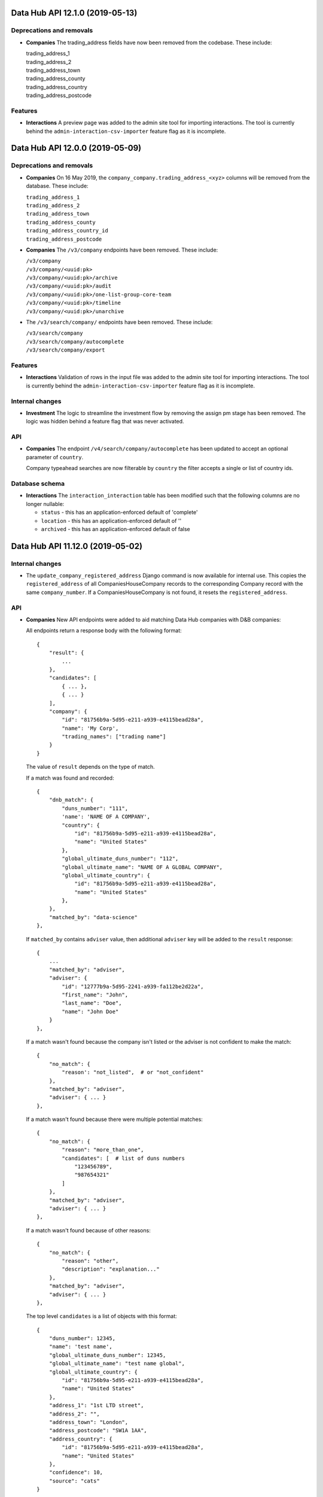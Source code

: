 Data Hub API 12.1.0 (2019-05-13)
================================



Deprecations and removals
-------------------------

- **Companies** The trading_address fields have now been removed from the codebase. These include:

  | trading_address_1
  | trading_address_2
  | trading_address_town
  | trading_address_county
  | trading_address_country
  | trading_address_postcode

Features
--------

- **Interactions** A preview page was added to the admin site tool for importing interactions.
  The tool is currently behind the ``admin-interaction-csv-importer`` feature flag as it is incomplete.


Data Hub API 12.0.0 (2019-05-09)
=================================



Deprecations and removals
-------------------------

- **Companies** On 16 May 2019, the ``company_company.trading_address_<xyz>`` columns will be removed from the database. These include:

  | ``trading_address_1``
  | ``trading_address_2``
  | ``trading_address_town``
  | ``trading_address_county``
  | ``trading_address_country_id``
  | ``trading_address_postcode``
- **Companies** The ``/v3/company`` endpoints have been removed. These include:

  | ``/v3/company``
  | ``/v3/company/<uuid:pk>``
  | ``/v3/company/<uuid:pk>/archive``
  | ``/v3/company/<uuid:pk>/audit``
  | ``/v3/company/<uuid:pk>/one-list-group-core-team``
  | ``/v3/company/<uuid:pk>/timeline``
  | ``/v3/company/<uuid:pk>/unarchive``
- The ``/v3/search/company/`` endpoints have been removed. These include:

  | ``/v3/search/company``
  | ``/v3/search/company/autocomplete``
  | ``/v3/search/company/export``


Features
--------

- **Interactions** Validation of rows in the input file was added to the admin site tool for importing interactions.
  The tool is currently behind the ``admin-interaction-csv-importer`` feature flag as it is incomplete.

Internal changes
----------------

- **Investment** The logic to streamline the investment flow by removing the assign pm stage has been removed.
  The logic was hidden behind a feature flag that was never activated.

API
---

- **Companies** The endpoint ``/v4/search/company/autocomplete`` has been updated to accept an optional parameter of ``country``.

  Company typeahead searches are now filterable by ``country`` the filter accepts a single or list of country ids.

Database schema
---------------

- **Interactions** The ``interaction_interaction`` table has been modified such that the following
  columns are no longer nullable:

  - ``status`` - this has an application-enforced default of 'complete'
  - ``location`` - this has an application-enforced default of ''
  - ``archived`` - this has an application-enforced default of false


Data Hub API 11.12.0 (2019-05-02)
=================================



Internal changes
----------------

- The ``update_company_registered_address`` Django command is now available for internal use. This copies the ``registered_address`` of all CompaniesHouseCompany records to the corresponding Company record with the same ``company_number``. If a CompaniesHouseCompany is not found, it resets the ``registered_address``.

API
---

- **Companies** New API endpoints were added to aid matching Data Hub companies with D&B companies:

  All endpoints return a response body with the following format::

      {
          "result": {
              ...
          },
          "candidates": [
              { ... },
              { ... }
          ],
          "company": {
              "id": "81756b9a-5d95-e211-a939-e4115bead28a",
              "name": 'My Corp',
              "trading_names": ["trading name"]
          }
      }

  The value of ``result`` depends on the type of match.

  If a match was found and recorded::

      {
          "dnb_match": {
              "duns_number": "111",
              'name': 'NAME OF A COMPANY',
              "country": {
                  "id": "81756b9a-5d95-e211-a939-e4115bead28a",
                  "name": "United States"
              },
              "global_ultimate_duns_number": "112",
              "global_ultimate_name": "NAME OF A GLOBAL COMPANY",
              "global_ultimate_country": {
                  "id": "81756b9a-5d95-e211-a939-e4115bead28a",
                  "name": "United States"
              },
          },
          "matched_by": "data-science"
      },

  If ``matched_by`` contains ``adviser`` value, then additional ``adviser`` key will be added to the ``result`` response::

      {
          ...
          "matched_by": "adviser",
          "adviser": {
              "id": "12777b9a-5d95-2241-a939-fa112be2d22a",
              "first_name": "John",
              "last_name": "Doe",
              "name": "John Doe"
          }
      },

  If a match wasn't found because the company isn't listed or the adviser is not confident to make the match::

      {
          "no_match": {
              "reason': "not_listed",  # or "not_confident"
          },
          "matched_by": "adviser",
          "adviser": { ... }
      },

  If a match wasn't found because there were multiple potential matches::

      {
          "no_match": {
              "reason": "more_than_one",
              "candidates": [  # list of duns numbers
                  "123456789",
                  "987654321"
              ]
          },
          "matched_by": "adviser",
          "adviser": { ... }
      },

  If a match wasn't found because of other reasons::

      {
          "no_match": {
              "reason": "other",
              "description": "explanation..."
          },
          "matched_by": "adviser",
          "adviser": { ... }
      },

  The top level ``candidates`` is a list of objects with this format::

      {
          "duns_number": 12345,
          "name": 'test name',
          "global_ultimate_duns_number": 12345,
          "global_ultimate_name": "test name global",
          "global_ultimate_country": {
              "id": "81756b9a-5d95-e211-a939-e4115bead28a",
              "name": "United States"
          },
          "address_1": "1st LTD street",
          "address_2": "",
          "address_town": "London",
          "address_postcode": "SW1A 1AA",
          "address_country": {
              "id": "81756b9a-5d95-e211-a939-e4115bead28a",
              "name": "United States"
          },
          "confidence": 10,
          "source": "cats"
      }

  Endpoints:

  ``GET /v4/dnb-match/<company_pk>`` returns the response above

  ``POST /v4/dnb-match/<company_pk>/select-match`` accepts the ``duns_number`` of the candidate to be selected as a match from the list of candidates

  ``POST /v4/dnb-match/<company_pk>/select-no-match`` accepts ``reason`` with value:

  - ``not_listed``: if none of the candidates is a good match
  - ``not_confident``: if the adviser is not confident to make the match
  - ``more_than_one``: if there are multiple potential matches. In this case an extra ``candidates`` field is required with the list of valid duns numbers.
  - ``other``: for other reasons. In this case an extra free text ``description`` field is required
- **Investment** The field ``actual_land_date`` is now required to move an investment project
  from active to verify win.


Data Hub API 11.11.0 (2019-04-30)
=================================

Deprecations and removals
-------------------------

- **Companies** On the 4th of May 2019, all data in the ``company_company`` registered address fields will be replaced by the official data from the Companies House record identified by the ``company_company.company_number`` field.
  In cases where ``company_company.company_number`` is invalid or blank (e.g. for non-UK companies), the registered address fields will be made blank and the related data lost.
  List of registered address fields:

  - ``registered_address_1``
  - ``registered_address_2``
  - ``registered_address_town``
  - ``registered_address_county``
  - ``registered_address_postcode``
  - ``registered_address_country_id``


Internal changes
----------------

- **Companies** The field ``company.Company.registered_address_country`` was made blankable so that it becomes optional in the Django admin.
- The ``company_field_with_copy_to_name_trigram`` search field type was removed and uses of it replaced with ``company_field``. The ``name.keyword``, ``name.trigram`` and ``trading_names.trigram`` sub-fields are now used in search queries. This change also means that the type of the ``name`` sub-field has been corrected from ``keyword`` to ``text``.
- Python was updated from version 3.7.2 to 3.7.3 in deployed environments.

Database schema
---------------

- **Companies** The following columns were made ``NOT NULL`` - optional values will be represented by empty strings:

  - ``company_company.registered_address_2``
  - ``company_company.registered_address_county``
  - ``company_company.registered_address_postcode``
  - ``company_company.address_1``
  - ``company_company.address_2``
  - ``company_company.address_town``
  - ``company_company.address_county``
  - ``company_company.address_postcode``
  - ``company_company.trading_address_1``
  - ``company_company.trading_address_2``
  - ``company_company.trading_address_town``
  - ``company_company.trading_address_county``
  - ``company_company.trading_address_postcode``


Data Hub API 11.10.0 (2019-04-25)
=================================



Deprecations and removals
-------------------------

- **Interactions** The deprecated ``interaction_interaction.contact_id`` column was deleted from the database. Please use the ``interaction_interaction_contacts`` many-to-many table instead.

Internal changes
----------------

- **Investment** The logic has been updated for selecting which financial year's data is used to calculate the GVA for an investment project.
- The ``name.keyword`` and ``name.trigram`` sub-fields of the ``contact_or_adviser_field`` field type are now used in search queries. Hence, the ``name_trigram`` sub-field of ``contact_or_adviser_field`` has been removed, and the type of the ``name`` sub-field has been changed from ``keyword`` to ``text``.

API
---

- **Interactions** ``GET /v3/interaction``, ``GET /v3/interaction/<id>``: A ``theme`` field was added to responses with possible values ``"export"``, ``"investment"``, ``"other"`` and ``null``.
- **Interactions** ``POST /v3/interaction``, ``PATCH /v3/interaction/<id>``: An optional ``theme`` field was added to request bodies with possible values ``"export"``, ``"investment"``, ``"other"`` and ``null``.
- **Investment** The endpoint ``/v4/large-investor-profile`` has been updated to
  allow the following fields to be set to empty values.

  - investor_type
  - minimum_return_rate
  - minimum_equity_percentage

Database schema
---------------

- **Interactions** The deprecated ``interaction_interaction.contact_id`` column was deleted from the database. Please use the ``interaction_interaction_contacts`` many-to-many table instead.
- **Interactions** A nullable ``theme varchar(255)`` column was added to the ``interaction_interaction`` table with possible values ``'export'``, ``'investment'``, ``'other'`` and NULL. This column is primarily for internal use.


Data Hub API 11.9.0 (2019-04-23)
================================



Deprecations and removals
-------------------------

- **Interactions** The deprecated ``interaction_interaction.contact`` column is being prepared for removal and will shortly be removed. Please use the ``interaction_interaction_contacts`` table instead.

API
---

- **Companies** ``POST /v3/company`` and ``PATCH /v3/company/<uuid:pk>``: None values for address CharFields are now internally converted to empty strings as Django recommends: https://docs.djangoproject.com/en/2.1/ref/models/fields/#null
- **Interactions** ``GET /v3/interaction`` and ``GET /v3/interaction/<uid>``: The following fields were added:

  * ``archived`` - boolean - whether the interaction has been archived or not,
    defaults to ``False``
  * ``archived_on`` - datetime string, nullable - the datetime at which the interaction
    was archived
  * ``archived_by`` - object, nullable - the Adviser that archived the interaction
  * ``archived_reason`` - string, nullable - free-form text explaining the reason
    for archiving the interaction

  These fields cannot be modified with PATCH or POST requests.

  Two additional API endpoints were added:

  ``POST /v3/interaction/<uid>/archive`` - requires a ``"reason"`` parameter.  This
  will archive an interaction with the supplied reason.

  ``POST /v3/interaction/<uid>/unarchive`` This will 'un-archive' an interaction.

Database schema
---------------

- **Interactions** Four supporting fields were added to ``interaction_interaction`` for the
  purpose of allowing interactions to be archived:

  * ``archived`` (boolean, nullable)
  * ``archived_on`` (datetime string, nullable)
  * ``archived_by_id`` (uuid, nullable) - foreign key to ``company_adviser``
  * ``archived_reason`` (string, nullable)
- **Interactions** A supporting field was added to ``interaction_interaction`` for the
  purpose of logging the external source of an interaction:

  * ``source`` (JSONB, nullable)


Data Hub API 11.8.0 (2019-04-16)
================================



Features
--------

- **Interactions** The first page of admin site tool for importing interactions was added, allowing a CSV file to be selected.
  This feature is currently behind the ``admin-interaction-csv-importer`` feature flag as it is incomplete.
- **Investment** Large capital profiles can now be downloaded as a csv file

Internal changes
----------------

- The ``cleanse_companies_using_worldbase_match`` command now ignores matches for duns numbers already used in Data Hub as there can be only one Data Hub company record with a given duns number.

API
---

- **Interactions** ``GET /v3/interaction`` and ``GET /v3/interaction/<uid>``: The following fields were added:

  * ``status`` - string - one of ``'draft'`` or ``'complete'``, defaults to
    ``'complete'``
  * ``location`` - string - free text representing the location of a meeting,
    defaults to ``''``

  These can both modified with ``PATCH`` requests.

  When creating or updating an interaction whose ``status='draft'``, both ``service``
  and ``communication_channel`` are no longer required.
- **Investment** The following endpoint has been added ``/v4/search/large-investor-profile/export`` to allow large capital profiles to be download as a csv file.

  The following data columns are returned per large capital profile in the csv (in this order):

  - Date created
  - Data Hub profile reference
  - Data Hub link
  - Investor company
  - Investor type
  - Investable capital
  - Global assets under management
  - Investor description
  - Required checks conducted
  - Required checks conducted by
  - Required checks conducted on
  - Deal ticket sizes
  - Asset classes of interest
  - Investment types
  - Minimum return rate
  - Time horizons
  - Restrictions
  - Construction risks
  - Minimum equity percentage
  - Desired deal roles
  - UK regions of interest
  - Other countries being considered
  - Notes on locations
  - Date last modified

Database schema
---------------

- **Interactions** Two supporting fields were added to ``interaction_interaction`` for the
  purpose of recording meetings:

  * ``status`` (text, nullable) - one of ``"draft"`` or ``"complete"``
  * ``location`` (text, nullable) - free text representing the location of a meeting


Data Hub API 11.7.0 (2019-04-11)
================================



Internal changes
----------------

- A Django command was added to data cleanse some Data Hub companies using the D&B Worldbase matches.


Data Hub API 11.6.0 (2019-04-11)
================================



Deprecations and removals
-------------------------

- **Interactions** ``GET /v3/interaction``: The deprecated ``dit_adviser__first_name`` and ``dit_adviser__last_name`` values for the ``sortby`` query parameter were removed.

Features
--------

- **Companies** Company match candidates can now be updated with a management command using data from CSV file
- **Investment** The following fields have been added to Investment Search:

  - gross_value_added

  To allow ``gross_value added`` to be filtered by a range the following filters have been added:

  - gross_value_added_start
  - gross_value_added_end
- **Investment** The following fields have been added to the investment csv download:

  - FDI type
  - Foreign equity investment
  - GVA multiplier
  - GVA

Internal changes
----------------

- **Investment** An investment project with a business activity of sales now uses the
  GVA Multiplier for retail to calculate Gross Value Added.
- **Investment** New Django Admin page to update and add GVA Multipliers.
- **Investment** Renamed command ``populate_gross_value_addded`` to ``refresh_gross_value_added_values``
  and updated to include projects with a business activity of ``sales`` that do not have a sector.
- ``name.keyword``, ``name.trigram`` and ``trading_names.trigram`` sub-fields were added to the ``company_field_with_copy_to_name_trigram``
  field type in all search models. These will replace the existing ``name_trigram`` and ``trading_names_trigram`` sub-fields and allow the type of the ``name``
  sub-field to be changed from ``keyword`` to ``text``.
- Celery was updated to version 4.3.
- Python was updated from version 3.6.8 to 3.7.2.

API
---

- **Investment** Investment project search endpoint ``/v3/search/investment_project`` now returns ``gross_value_added`` for each investment project.

  Search results can now be filtered by ``gross_value_added`` using the range filters
  ``gross_value_added_start`` and ``gross_value_added_end``.


Data Hub API 11.5.0 (2019-04-08)
================================



Features
--------

- **Interactions** Communication channel is now included in CSV exports of search results.
- **Investment** ``Gross Value Added`` has been added to investment projects.
  This is calculated based on the sector, business activity and the
  projected foreign equity investment amount.

Internal changes
----------------

- ``name.keyword`` and ``name.trigram`` sub-fields were added to the ``contact_or_adviser_field`` field type in all search models. This is in preparation of the removal of the ``name_trigram`` sub-field, and also so we can change the type of the ``name`` sub-field from ``keyword`` to ``text``.
- Django was updated to version 2.2.

API
---

- **Events** ``POST /v3/event, PATCH /v3/event/<id>``: The ``organiser`` field is now required.
- **Investment** The following read only field has been added to ``/v3/investment/`` endpoint.

  - ``gross_value_added``

Database schema
---------------

- **Investment** The database table ``investment_investmentproject`` has been updated with the following columns:

  - gross_value_added (decimal)


  The the following columns in database table ``investment_gva_multiplier`` has been updated:

  - ``multiplier (float) not null`` changed to ``multiplier (decimal) not null``


Data Hub API 11.4.1 (2019-04-04)
================================



Internal changes
----------------

- **Investment** Fix for investment admin updated GVA multiplier string.


Data Hub API 11.4.0 (2019-04-04)
================================



Deprecations and removals
-------------------------

- **Interactions** ``GET /metadata/service/``: The following values for the ``contexts`` field are deprecated and will be removed on or after 8 April 2019:

  - ``interaction``
  - ``service_delivery``

  Please see the API section for more details.

Features
--------

- **Interactions** The following service contexts were added in Django admin:

  - Export interaction
  - Export service delivery
  - Investment interaction
  - Other interaction
  - Other service delivery

  All existing, non-disabled services with the 'Interaction' context have also been given the 'Other interaction' context.

  All existing, non-disabled services with the 'Service delivery' context have also been given the 'Other service delivery' context.

  The 'Interaction' context was renamed 'Interaction (deprecated)' and will be removed at a later date.

  The 'Service delivery' context was renamed 'Service delivery (deprecated)' and will be removed at a later date.
- **Investment** A mapping from ``Sectors`` to ``SIC Groupings`` and ``GVA Multiplier`` information has been added.
  This mapping will be used to help calculate the GVA of an investment project.
- The service contexts and team tags fields in the admin site were updated to use tick boxes for better usability.
- A context filter was added to the service list in the admin site.

API
---

- **Interactions** ``GET /metadata/service/``: The following values for the ``contexts`` field were added:

  - ``export_interaction``
  - ``export_service_delivery``
  - ``investment_interaction``
  - ``other_interaction``
  - ``other_service_delivery``

  The following contexts are deprecated and will be removed on or after 8 April 2019:

  - ``interaction``
  - ``service_delivery``

  Please migrate to the new values above.

Database schema
---------------

- **Investment** The database table ``investment_fdisicgrouping`` has been added with the following columns:

  - id (uuid) not null,
  - name (text) not null,
  - disabled_on (datetime),


  The database table ``investment_gva_multiplier`` has been added with the following columns:

  - id (uuid) not null,
  - multiplier (float) not null,
  - financial_year (int) not null,
  - fdisicgrouping_id (uuid) not null,

  Where ``fdi_sicgrouping_id`` is a foreign key to ``investment_fdisicgrouping``.


  The database table ``investment_investmentsector`` has been added with the following columns:

  - sector_id (uuid) not null pk,
  - fdi_sicgrouping_id (uuid) not null,

  Where ``sector_id`` is a foreign key to ``metadata_sector`` and
  ``fdi_sicgrouping_id`` is a foreign key to ``investment_fdisicgrouping``.



  The database_table ``investment_investmentproject`` has been updated and the following column has been added:

  - gva_multiplier_id (uuid),

  Where ``gva_multiplier_id`` is a foreign key to ``investment_gvamultiplier``.


Data Hub API 11.3.0 (2019-03-28)
================================



API
---

- **Investment** The endpoint ``/v4/large-capital-profile`` now accepts and returns ``required_checks_conducted_on`` (date) and ``required_checks_conducted_by`` (adviser id).

  Both become required fields when ``required_checks_conducted`` is set to ``Cleared`` or ``Issues identified``.

- **Investment** New endpoint added ``POST /v4/search/large-investor-profile`` to search and retrieve large capital investor profiles.

  Profiles are filterable as follows. The following filters accept and single or list of ids:

  - id
  - asset_classes_of_interest (metadata id)
  - country_of_origin (country id)
  - investor_company (company id)
  - created_by (adviser id)
  - investor_type (metadata id)
  - required_checks_conducted (metadata id)
  - deal_ticket_size (metadata id)
  - investment_type (metadata id)
  - minimum_return_rate (metadata id)
  - time_horizon (metadata id)
  - restriction (metadata id)
  - construction_risk (metadata id)
  - minimum_equity_percentage (metadata id)
  - desired_deal_role (metadata id)
  - uk_region_location (uk region id)
  - other_countries_being_considered (country id)


  The following range filters have been added:

  - created_on_before (date)
  - created_on_after (date)
  - global_assets_under_management_start (int)
  - global_assets_under_management_end (int)
  - investable_capital_start (int)
  - investable_capital_end (int)

  The following text search filter has been added:

  - investor_company_name (text)


Data Hub API 11.2.0 (2019-03-22)
================================



Deprecations and removals
-------------------------

- **Interactions** ``POST /v3/search/interaction``: The ``dit_adviser`` filter is deprecated and will be removed on or after 4 April 2019. Please use the ``dit_participants__adviser`` filter instead.
- **Interactions** ``POST /v3/search/interaction``: The ``dit_adviser_name`` filter is deprecated and will be removed on or after 4 April 2019. There is no replacement for this filter.
- **Interactions** ``GET /v3/search``, ``POST /v3/search/interaction``: The ``dit_adviser`` and ``dit_team`` interaction fields are deprecated and will be removed on or after 28 March 2019. Please use ``dit_participants`` instead.
- **Interactions** ``POST /v3/search/interaction``: The ``dit_team`` filter is deprecated and will be removed on or after 4 April 2019. Please use the ``dit_participants__team`` filter instead.
- **Investment** The column ``investmentproject.likelihood_of_landing`` was removed from the database.

Features
--------

- **Interactions** A DIT participants section was added to the interaction form in the admin site. This displays all advisers and teams that are associated with an interaction. This section will remain read-only until the old DIT adviser and DIT team fields are removed from the database.
- **Interactions** Global search is now aware of multiple interaction advisers and teams. This means that it searches the names of all advisers and teams added to an interaction instead of only one of them.
- The 'My latest interactions' list on the home page is now aware of multiple interaction advisers. This means that if multiple advisers are added to an
  interaction, the interaction will show up on all of those advisers' home pages.

Internal changes
----------------

- **Investment** Large Capital investor profile search index added.
- Various dependencies were updated.

API
---

- **Interactions** ``POST /v3/search/interaction``: ``dit_participants__adviser`` was added as a filter. This is intended to replace the existing ``dit_adviser`` filter.
- **Interactions** ``POST /v3/search/interaction``: ``dit_participants__team`` was added as a filter. This is intended to replace the existing ``dit_team`` filter.

Database schema
---------------

- **Investment** The column ``investmentproject.likelhood_of_landing`` was removed from the database.


Data Hub API 11.1.0 (2019-03-19)
================================



Deprecations and removals
-------------------------

- **Interactions** ``GET /v3/interaction``: The ``dit_adviser__first_name`` and ``dit_adviser__last_name`` values for the
  ``sortby`` query parameter are deprecated and will be removed on or after 28 March 2019.
- **Interactions** ``GET /v3/interaction, GET /v3/interaction/<id>, POST /v3/interaction, PATCH /v3/interaction/<id>``: The
  ``dit_adviser`` and ``dit_team`` fields are deprecated and will be removed on or after 28 March 2019. Please
  use ``dit_participants`` instead.
- **Interactions** The DIT adviser and DIT team fields were temporarily made read-only in the admin site until the transition to allowing multiple advisers in an interaction is complete.
- **Interactions** ``interaction_interaction``: The ``dit_adviser_id`` and ``dit_team_id`` columns are deprecated and will be
  removed on or after 22 April 2019. Please use the ``interaction_interactionditparticipant`` table instead.

API
---

- **Interactions** ``GET /v3/interaction, GET /v3/interaction/<id>, POST /v3/interaction, PATCH /v3/interaction/<id>``:

  ``dit_participants`` was added to responses. This is an array in the following format::

      [
          {
             "adviser": {
                 "id": ...,
                 "first_name": ...,
                 "last_name": ...,
                 "name": ...
             },
             "team": {
                 "id": ...,
                 "name": ...
             }
          },
          {
             "adviser": {
                 "id": ...,
                 "first_name": ...,
                 "last_name": ...,
                 "name": ...
             },
             "team": {
                 "id": ...,
                 "name": ...
             }
          },
          ...
      ]

  This field is intended to replace the ``dit_adviser`` and ``dit_team`` fields.
- **Interactions** ``POST /v3/interaction, PATCH /v3/interaction/<id>``:

  ``dit_participants`` is now a valid field in request bodies. This should be an array in the following format::

      [
          {
             "adviser": {
                 "id": ...
             }
          },
          {
             "adviser": {
                 "id": ...
             }
          },
          ...
      ]

  Note that the team for each participant will be set automatically. (If a team is provided it will be ignored.)

  ``dit_participants`` is intended to replace the ``dit_adviser`` and ``dit_team`` fields.
- **Interactions** ``GET /v3/search``, ``POST /v3/search/interaction``:

  ``dit_participants`` was added to interaction search results in responses. This is an array in the following format::

      [
          {
             "adviser": {
                 "id": ...,
                 "first_name": ...,
                 "last_name": ...,
                 "name": ...
             },
             "team": {
                 "id": ...,
                 "name": ...
             }
          },
          {
             "adviser": {
                 "id": ...,
                 "first_name": ...,
                 "last_name": ...,
                 "name": ...
             },
             "team": {
                 "id": ...,
                 "name": ...
             }
          },
          ...
      ]

  This field is intended to replace the ``dit_adviser`` and ``dit_team`` fields.


Data Hub API 11.0.0 (2019-03-15)
================================



Deprecations and removals
-------------------------

- **Interactions** ``GET,POST /v3/interaction``, ``GET,PATCH /v3/interaction/<id>``: The deprecated ``contact`` field was removed. Please use ``contacts`` instead.
- **Interactions** ``GET /v3/search``, ``POST /v3/search/interaction``: The deprecated ``contact`` field in interaction search results was removed. Please use ``contacts`` instead.

Features
--------

- **Investment** A new endpoint has been added for creating and maintaining Large capital investor profiles on datahub.

Internal changes
----------------

- **Interactions** A Celery task was added to create ``InteractionDITParticipant`` objects from the ``dit_adviser`` and ``dit_team`` values for interactions that do not already have a ``InteractionDITParticipant`` object. The task must be run manually.

API
---

- **Investment** ``GET /v4/large-investor-profile`` returns a list of all the large capital profiles.
  The results can be filtered using a parameter of ``investor_company_id`` given a company id.

  ``POST /v4/large-investor-profile`` creates a large capital profile for a given ``investor_company``.

  ``GET /v4/large-investor-profile/<uuid:pk>`` returns the large capital profile for the given id.

  ``PATCH /v4/large-investor-profile/<uuid:pk>`` updates the large capital profile for the given id.

  A large capital profile consists of the following fields:
      ``id`` the uuid of the of the investor profile (readonly),


      ``investor_company`` a company (uuid and name),


      ``investor_type`` the capital investment investor type (uuid and name),


      ``investable_capital`` the capital that could be invested in USD (int),


      ``global_assets_under_management`` Global assets under management amount in USD (int),


      ``investor_description`` a text description of the investor,


      ``required_checks_conducted`` a required background checks conducted status (uuid and name),


      ``deal_ticket_sizes`` a list of deal ticket sizes (uuid and name),


      ``investment_types`` a list of large capital investment types (uuid and name),


      ``minimum_return_rate`` a return rate (uuid and name),


      ``time_horizons`` a list of time horizons (uuid and name),


      ``construction_risks`` a list of construction risks (uuid and name),


      ``minimum_equity_percentage`` an equity percentage (uuid and name),


      ``desired_deal_roles`` a list of desired deal roles (uuid and name),


      ``restrictions`` a list of restrictions (uuid and name),


      ``asset_classes_of_interest`` a list of asset class interests (uuid and name),


      ``uk_region_locations`` a list of uk regions (uuid and name),


      ``notes_on_locations`` a text field,


      ``other_countries_being_considered`` a list of countries (uuid and name),


      ``created_on`` the time and date the profile was created,


      ``modified_on`` the time and date the profile was last modified,


      ``incomplete_details_fields`` a list of the detail fields that are yet to have a value set.


      ``incomplete_requirements_fields`` a list of the requirements fields that are yet to have a value set.


      ``incomplete_location_fields`` a list of the location fields that are yet to have a value set.


  The detail fields:
      ``investor_type``


      ``investable_capital``,


      ``global_assets_under_management``,


      ``investor_description``,


      ``background_checks_conducted``


  The requirement fields:
      ``deal_ticket_sizes``,


      ``investment_types``,


      ``minimum_return_rate``,


      ``time_horizons``,


      ``construction_risks``,


      ``minimum_equity_percentage``,


      ``desired_deal_roles``,


      ``restrictions``,


      ``asset_classes_of_interest``


  The location fields:
      ``uk_region_locations``,


      ``notes_on_locations``,


      ``other_countries_being_considered``
- **Investment** The following metadata endpoints have been added

  ``GET /metadata/capital-investment/asset-class-interest/`` returns all possible ``asset_class_interest`` values.
  The values also include a field ``asset-class-interest-sector`` which returns the ``id`` and
  ``name`` of the the associated ``asset_class_interest_sector``.

  ``GET /metadata/capital-investment/required-checks-conducted/`` returns all possible ``investor_profile_requiredchecksconducted`` values.

  ``GET /metadata/capital-investment/construction-risk/`` returns all possible ``investor_profile_constructionrisk`` values.

  ``GET /metadata/capital-investment/deal-ticket-size/`` returns all possible ``investor_profile_dealticketsize`` values.

  ``GET /metadata/capital-investment/desired-deal-role/`` returns all possible ``investor_profile_desireddealrole`` values.

  ``GET /metadata/capital-investment/equity-percentage/`` returns all possible ``investor_profile_equitypercentage`` values.

  ``GET /metadata/capital-investment/investor-type/`` returns all possible ``investor_profile_investortype`` values.

  ``GET /metadata/capital-investment/large-capital-investment-type/`` returns all possible ``investor_profile_largecapitalinvestmenttype`` values.

  ``GET /metadata/capital-investment/restriction/`` returns all possible ``investor_profile_restriction`` values.

  ``GET /metadata/capital-investment/return-rate/`` returns all possible ``investor_profile_returnrate`` values.

  ``GET /metadata/capital-investment/time-horizon/`` returns all possible ``investor_profile_time_horizon`` values.

Database schema
---------------

- **Interactions** The table ``interaction_interactionditparticipant`` table was added with the following columns:

  - ``"id" bigserial NOT NULL PRIMARY KEY``

  - ``"adviser_id" uuid NULL``

  - ``"interaction_id" uuid NOT NULL``

  - ``"team_id" uuid NULL``

  This is a many-to-many relationship table linking interactions with advisers.

  The table had not been fully populated with data yet; continue to use ``interaction_interaction.dit_adviser_id`` and ``interaction_interaction.dit_team_id`` for the time being.


Data Hub API 10.5.0 (2019-03-11)
================================



Deprecations and removals
-------------------------

- **Interactions** ``GET /v3/interaction``: The deprecated ``contact__first_name`` and ``contact__last_name`` values for the ``sortby`` query parameter were removed.
- **Interactions** ``GET /v3/interaction``: The deprecated ``contact_id`` query parameter was removed. Please use ``contacts__id`` instead.
- **Interactions** ``POST /v3/search/interaction``: The deprecated ``contact`` and ``contact_name`` filters were removed.
- **Interactions** ``POST /v3/search/interaction``: The deprecated ``contact.name``, ``dit_adviser.name``, ``dit_team.name`` and ``id`` values for the ``sortby`` query parameter were removed.
- ``GET /v3/search``: all the values for the ``sortby`` query parameter were removed.

Internal changes
----------------

- **Investment** Fix for ``generate_spi_report`` celery task having the incorrect path.

Database schema
---------------

- **Investment** The database table ``investor_profile_investorprofile`` has been added with the following columns:
      ``id (uuid) not null``,


      ``investor_company_id (uuid) not null``,


      ``profile_type_id (uuid) not null``,


      ``created_on (timestamp)``,


      ``modified_on (timestamp)``,


      ``created_by_id (uuid)``,


      ``modified_by_id (uuid)``,


      ``global_assets_under_management (numeric)``,


      ``investable_capital (numeric)``,


      ``investor_description (text)``,


      ``notes_on_locations (text)``,


      ``investor_type_id (uuid)``,


      ``minimum_equity_percentage_id (uuid)``,


      ``minimum_return_rate_id (uuid)``,


      ``required_checks_conducted_id (uuid)``.
- **Investment** The following metadata database tables have been added:
      ``investor_profile_assetclassinterestsector``


      ``investor_profile_backgroundchecksconducted``


      ``investor_profile_constructionrisk``


      ``investor_profile_dealticketsize``


      ``investor_profile_desireddealrole``


      ``investor_profile_equitypercentage``


      ``investor_profile_investortype``


      ``investor_profile_largecapitalinvestmenttype``


      ``investor_profile_restriction``


      ``investor_profile_returnrate``


      ``investor_profile_timehorizon``

  Each table has the following columns:
      ``id (uuid) not null``,


      ``name (text) not null``,


      ``order (float) not null``.

  The metadata table ``investor_profile_assetclassinterest`` has the columns:
      ``id (uuid) not null``,


      ``name (text) not null``,


      ``order (float) not null``,


      ``asset_class_interest_sector_id (uuid) not null``.


Data Hub API 10.4.0 (2019-03-07)
================================



Deprecations and removals
-------------------------

- **Companies** The ``contacts`` field in company search results was removed from the following endpoints:

  - ``/v3/search``
  - ``/v3/search/company``
  - ``/v4/search/company``

  If you require a list of contacts for a company, please use ``/v3/contacts?company_id=<company ID>``

Features
--------

- Chinese administrative areas were added.

Bug fixes
---------

- **Advisers** The adviser autocomplete feature no longer returns an error when certain non-ASCII characters such as é are entered.

Internal changes
----------------

- **Companies** Previously squashed migrations were removed.
- **Investment** The subdirectory ``project`` has been added to the investment django application
  and all investment project related code moved to it and all import paths updated.
- Various dependencies were updated.

API
---

- **Companies** ``GET /v4/public/company/<id>`` was added as a Hawk-authenticated endpoint for retrieving a single company. This is similar to
  ``GET /v4/company/<id>`` but has a slightly reduced set of fields.
- **Companies** ``POST /v4/public/search/company`` was added as a Hawk-authenticated company search endpoint. This is similar to
  ``POST /v4/search/company`` but has a reduced set of filters (``name``, ``archived`` and ``original_query``) and
  slightly reduced set of response fields.


Data Hub API 10.3.0 (2019-02-27)
================================



Deprecations and removals
-------------------------

- **Companies** ``POST /v3/search/company``, ``POST /v3/search/company/export`` the following filters were deleted:

  - ``description``
  - ``export_to_country``
  - ``future_interest_country``
  - ``global_headquarters``
  - ``sector``
  - ``trading_address_country``
- **Companies** ``POST /v3/search/company``, ``POST /v3/search/company/export`` the following sortby values were deleted:

  - ``archived``
  - ``archived_by``
  - ``business_type.name``
  - ``companies_house_data.company_number``
  - ``company_number``
  - ``created_on``
  - ``employee_range.name``
  - ``headquarter_type.name``
  - ``id``
  - ``registered_address_town``
  - ``sector.name``
  - ``trading_address_town``
  - ``turnover_range.name``
  - ``uk_based``
  - ``uk_region.name``
- **Interactions** ``POST /v3/search/interaction``: The ``dit_adviser.name``, ``dit_team.name`` and ``id``
  values for the ``sortby`` query parameter are deprecated and will be removed on or
  after 28 February 2019.
- **Investment** The field ``InvestmentProject.likelihood_of_landing`` was removed from django.
- ``GET /v3/search``: all the values for the ``sortby`` query parameter are deprecated and will be removed on or after 28 February 2019.

Features
--------

- **Companies** Company merge tool now supports merging companies having OMIS orders.

Internal changes
----------------

- **Companies** The companieshouse company search endpoints now use the nested registered address object when searching by term.
- The django app ``leads`` was deleted.


Data Hub API 10.2.0 (2019-02-21)
================================



Deprecations and removals
-------------------------

- **Companies** The endpoint ``/v3/search/companieshousecompany`` is deprecated and will be removed on or after the 28th of February, please use v4 instead.

Features
--------

- **Companies** Company merge tool now supports merging companies having investment projects.
- Administrative areas of countries were added to the admin site. These cannot be edited and will initially be used by the Market Access service (but are not used within Data Hub CRM at present).

Internal changes
----------------

- **Companies** The search logic is now using company address and registered address instead of trading address behind the scenes.

API
---

- **Companies** API V4 of companieshouse company search was introduced with nested object format for addresses.
  The endpoint ``/v4/search/companieshousecompany`` was added with the ``registered_address_*`` fields
  replaced by the nested object ``registered_address``.
- ``GET /metadata/administrative-area/`` was added to retrieve a list of administrative areas of countries.
- ``/metadata/country/``: ``overseas_region`` was added to each country in responses. For non-UK countries, this is an object
  containing the the ID and name of the DIT overseas region the country belongs to.

Database schema
---------------

- The ``metadata_administrative_area`` table was added with columns ``("disabled_on" timestamp with time zone NULL, "id" uuid NOT NULL PRIMARY KEY, "name" text NOT NULL, "country_id" uuid NOT NULL)``.

  This contains a list of administrative areas of countries.


Data Hub API 10.1.0 (2019-02-19)
================================



Deprecations and removals
-------------------------

- **Companies** The ``contacts`` field in company search results is deprecated and will be removed on or after 28 February 2019 from the following endpoints:

  - ``/v3/search``
  - ``/v3/search/company``
  - ``/v4/search/company``

Internal changes
----------------

- **Companies** ``company.address_country_id`` and ``company.registered_address_country_id`` are now indexed in ElasticSearch so that they can be used when filtering down results.
- Various dependencies were updated.


Data Hub API 10.0.0 (2019-02-18)
================================



Deprecations and removals
-------------------------

- **Advisers** ``GET /adviser/``: The ``first_name``, ``first_name__icontains``, ``last_name``, ``last_name__icontains``, ``email`` and ``email__icontains`` query parameters are deprecated and will be removed on or after 4 March 2019.
- **Companies** The following endpoints are deprecated and will be removed on or after the 28th of February, please use v4 instead:

  - ``/v3/search/company``
  - ``/v3/search/company/autocomplete``
  - ``/v3/search/company/export``
- **Companies** The field ``trading_name`` was removed from the endpoints below, please use the ``trading_names`` field instead:

  - ``/v3/search/company``
  - ``/v3/search/company/autocomplete``
  - ``/v3/search/contact``: from the nested company object
  - ``/v3/search/interaction``: from the nested company object
  - ``/v3/search/order``: from the nested company object

Features
--------

- **Interactions** Policy issue types, policy areas and policy feedback notes were added to interaction search result CSV exports.

API
---

- **Advisers** This adds a new ``autocomplete`` query parameter to ``GET /adviser/`` intended to replace the previous name-related query parameters.

  The new parameter matches prefixes of words in the ``first_name``, ``last_name`` and ``dit_team.name`` fields. Each token must match the prefix of at least one word in (at least) one of those fields.

  Results are automatically ordered with advisers with a match on ``first_name`` appearing first, ``last_name`` second and ``dit_team.name`` last.

  As a result, the ``first_name``, ``first_name__icontains``, ``last_name``, ``last_name__icontains``, ``email`` and ``email__icontains`` query parameters are deprecated and will be removed on or after 4 March 2019.
- **Companies** API V4 for company search was introduced with nested object format for addresses.
  The following endpoints were added:

  - ``/v4/search/company``: see below
  - ``/v4/search/company/autocomplete``: see below
  - ``/v4/search/company/export``: same response body as v3

  ``/v4/search/company``, ``/v4/search/company/autocomplete``:

  - The ``trading_address_*`` fields were removed from v4
  - The ``registered_address_*`` fields were replaced by the nested object ``registered_address``
  - The nested object ``address`` was added. Its data was populated from trading_address fields or registered_address whichever was defined.
- **Companies** The field ``trading_name`` was removed from the endpoints below, please use the ``trading_names`` field instead:

  - ``/v3/search/company``
  - ``/v3/search/company/autocomplete``
  - ``/v3/search/contact``: from the nested company object
  - ``/v3/search/interaction``: from the nested company object
  - ``/v3/search/order``: from the nested company object


Data Hub API 9.10.0 (2019-02-14)
================================



Deprecations and removals
-------------------------

- **Companies** The following endpoints are deprecated and will be removed on or after the 21st of February, please use v4 instead:

  - ``/v3/ch-company``
  - ``/v3/ch-company/<uuid:pk>``
- **Companies** The following endpoints are deprecated and will be removed on or after the 21st of February, please use v4 instead:

  - ``/v3/company``
  - ``/v3/company/<uuid:pk>``
  - ``/v3/company/<uuid:pk>/archive``
  - ``/v3/company/<uuid:pk>/audit``
  - ``/v3/company/<uuid:pk>/one-list-group-core-team``
  - ``/v3/company/<uuid:pk>/timeline``
  - ``/v3/company/<uuid:pk>/unarchive``
- **Companies** ``POST /v3/search/company``, ``POST /v3/search/company/export`` the following filters are deprecated and will be removed on or after the 21st of February:

  - ``description``
  - ``export_to_country``
  - ``future_interest_country``
  - ``global_headquarters``
  - ``sector``
  - ``trading_address_country``
- **Companies** ``POST /v3/search/company``, ``POST /v3/search/company/export`` the following sortby values are deprecated and will be removed on or after the 21st of February:

  - ``archived``
  - ``archived_by``
  - ``business_type.name``
  - ``companies_house_data.company_number``
  - ``company_number``
  - ``created_on``
  - ``employee_range.name``
  - ``headquarter_type.name``
  - ``id``
  - ``registered_address_town``
  - ``sector.name``
  - ``trading_address_town``
  - ``turnover_range.name``
  - ``uk_based``
  - ``uk_region.name``
- **Companies** The following database fields are deprecated and will be removed on or after the 21st of February, please use the ``address_*`` fields instead:

  - ``trading_address_1``
  - ``trading_address_2``
  - ``trading_address_town``
  - ``trading_address_county``
  - ``trading_address_postcode``
  - ``trading_address_country_id``
- **Companies** The field ``trading_name`` was removed from all ``/v3/company/*`` and ``/v4/company/*`` endpoints, please use the ``trading_names`` field instead.

Features
--------

- **Companies** Companies now define fields for a mandatory address representing the main location for the business and fields for an optional registered address.
  Trading address fields are still automatically updated but deprecated.
  The data was migrated in the following way:

  - address fields: populated from trading address or (as fallback) registered address in this specific order.
  - registered fields: kept untouched for now but will be overridden by the values from Companies House where possible or (as fallback) set to blank values. A deprecation notice will be announced before this happens.
- **Interactions** Global search was updated to handle multiple interaction contacts correctly when matching search terms with interactions.
- **Investment** A note can now be submitted with any change to an Investment Project.

Bug fixes
---------

- **Interactions** A performance problem with the interaction list in the admin site was resolved.

Internal changes
----------------

- The permissions and content type for the previously deleted businesslead model/table were also deleted.
- Django was updated from 2.1.5 to 2.1.7.

API
---

- **Advisers** ``GET /adviser/``: ``is_active`` was added as a query parameter. This is a boolean filter that filters advisers by whether they are active or not.
- **Companies** API V4 for companies house companies was introduced with nested object format for registered address.
  The ``registered_address_*`` fields were replaced by the nested object ``registered_address`` for the following endpoints:

  - ``/v4/ch-company``
  - ``/v4/ch-company/<uuid:pk>``

  The nested object has the following contract::

      'line_1': '2',
      'line_2': 'Main Road',
      'town': 'London',
      'county': 'Greenwich',
      'postcode': 'SE10 9NN',
      'country': {
          'id': '80756b9a-5d95-e211-a939-e4115bead28a',
          'name': 'United Kingdom',
      }
- **Companies** ``/v4/company``, ``/v4/company/<uuid:pk>``, ``/v4/company/<uuid:pk>/archive``, ``/v4/company/<uuid:pk>/unarchive``:

  - The ``trading_address_*`` fields were removed from v4
  - The ``registered_address_*`` fields were replaced by the nested object ``registered_address`` and made optional
  - The nested object ``address`` was added and is mandatory when creating a company. Its data was populated from trading_address fields or registered_address whichever was defined.
  - The nested ``companies_house_data`` object was removed from v4
- **Companies** API V4 for companies was introduced with nested object format for addresses.
  A new prefix ``v4`` was introduced along with the following endpoints:

  - ``/v4/company``: see the related news fragment
  - ``/v4/company/<uuid:pk>``: see the related news fragment
  - ``/v4/company/<uuid:pk>/archive``:see the related news fragment
  - ``/v4/company/<uuid:pk>/unarchive``: see the related news fragment
  - ``/v4/company/<uuid:pk>/audit``: same response body as v3
  - ``/v4/company/<uuid:pk>/one-list-group-core-team``: same response body as v3
  - ``/v4/company/<uuid:pk>/timeline``: same response body as v3

  The nested object has the following contract::

      'line_1': '2',
      'line_2': 'Main Road',
      'town': 'London',
      'county': 'Greenwich',
      'postcode': 'SE10 9NN',
      'country': {
          'id': '80756b9a-5d95-e211-a939-e4115bead28a',
          'name': 'United Kingdom',
      }
- **Companies** ``GET /v3/search/company/autocomplete``: the query param ``term`` is now required.
- **Companies** The field ``trading_name`` was removed from all ``/v3/company/*`` and ``/v4/company/*`` endpoints, please use the ``trading_names`` field instead.
- **Investment** ``POST /v3/investment`` endpoint now accepts ``note`` as an
  optional property that can be set whilst creating an investment project.
  The property expects a dictionary with a mandatory field of ``text`` and an optional field of ``activity_type``.
  ``activity_type`` expects a ``investment_activity_type`` id.


  ``PATCH /v3/investment/<uuid:pk>`` endpoint now accepts ``note``
  as an optional property that can be set whilst updating an investment project.
  The property expects a dictionary with a mandatory field of ``text`` and an optional field of ``activity_type``.
  ``activity_type`` expects a ``investment_activity_type`` id.


  ``GET /v3/investment/<uuid:pk>/audit`` endpoint now returns a property ``note``
  within each audit change entry.


  New endpoint ``GET /metadata/investment-activity-type/`` added that returns
  all possible ``investment_activity_type`` options.

Database schema
---------------

- **Companies** The following columns in the ``company_companieshousecompany`` table were made NOT NULL:

  - ``registered_address_2``
  - ``registered_address_county``
  - ``registered_address_country_id``
  - ``registered_address_postcode``
- **Companies** The following database fields are deprecated and will be removed on or after the 21st of February, please use the ``address_*`` fields instead:

  - ``trading_address_1``
  - ``trading_address_2``
  - ``trading_address_town``
  - ``trading_address_county``
  - ``trading_address_postcode``
  - ``trading_address_country_id``
- **Investment** The table ``investment_investmentactivitytype`` has been added.
  The values of the column ``name`` will initial be ``change``, ``risk``, ``issue``, ``SPI Interaction``
  and ``Internal Interaction``.

  The table ``investment_investmentactivity`` has been added.
  The columns are ``id``, ``investment_project_id``, ``revision_id``, ``activity_type_id``  and ``text``.
  Where ``revision_id`` is a link to a copy of the investment projects data at the time of adding the row.
  Where ``text`` can be used as a note to be associated with a change to a project or as a way to detail
  an activity on the project.


Data Hub API 9.9.0 (2019-02-07)
===============================



Deprecations and removals
-------------------------

- **Interactions** ``POST /v3/search/interaction``: The ``contact`` and ``contact_name`` filters in request bodies are deprecated and will
  be removed on or after 28 February 2019.
- **Interactions** ``GET /v3/search``, ``POST /v3/search/interaction``: The ``contact`` field in responses is deprecated and will be removed on or
  after 28 February 2019. Please use ``contacts`` instead.
- **Interactions** ``POST /v3/search/interaction``: The ``contact.name`` value for the ``sortby`` query parameter is deprecated and will
  be removed on or after 28 February 2019.
- **Interactions** ``GET /v3/interaction``: The ``contact__first_name`` and ``contact__last_name`` values for the ``sortby`` query parameter
  are deprecated and will be removed on or after 28 February 2019. Please use ``first_name_of_first_contact`` and
  ``last_name_of_first_contact`` instead for event service deliveries only.

Features
--------

- **Contacts** The contact search CSV export was updated to handle interactions with multiple contacts for the 'Date of latest interaction' and 'Team of latest interaction' fields.
- **Contacts** Contacts can now be sorted by name in the admin site.
- **Interactions** The admin site now uses an autocomplete widget for the contacts field when editing or adding an interaction.
- **Interactions** The search CSV export was updated to handle interactions with multiple contacts. The previous Contact and Job title columns
  have been merged into a single Contacts column. This column contains the names of all the contacts for each interaction with
  the job title in brackets after each name and a comma between contacts.

Internal changes
----------------

- **Companies** The system is now using the address and registered address for internal business logic instead of the trading and registered address.
- A management command to delete all Elasticsearch indices matching the configured index name prefix was added. This is intended for use on GOV.UK PaaS when required as GOV.UK PaaS Elasticsearch does not allow deletions
  using wildcards.
- A management command to run MI Dashboard pipeline if changes to the relevant models have been made was added.
- Updated various dependencies.

API
---

- **Interactions** ``GET /v3/search``, ``POST /v3/search/interaction``: ``contacts`` was added as an array field in search results.
  This field is intended to replace the ``contact`` field. The ``contact`` field is deprecated and will be removed
  on or after 28 February 2019.
- **Interactions** ``GET /v3/interaction``: ``first_name_of_first_contact`` and ``last_name_of_first_contact`` were added as ``sortby``
  query parameter values for sorting event service deliveries by the first or last name of the contact. These sorting
  options aren't intended to be used for other types of interaction which may have multiple contacts.

  The ``contact__first_name`` and ``contact__last_name`` sorting options are deprecated and will be removed on or after
  28 February 2019.


Data Hub API 9.8.0 (2019-02-04)
===============================



Deprecations and removals
-------------------------

- **Interactions** ``GET,POST /v3/interaction``, ``GET,PATCH /v3/interaction/<id>``: The ``contact`` field is deprecated and will be removed on or after 24 February 2019. Please use ``contacts`` instead.
- **Interactions** The ``interaction_interaction.contact_id`` column is deprecated and will be removed on or after 4 March 2019. Please use the ``interaction_interaction_contacts`` many-to-many table instead.
- **Interactions** ``GET /v3/interaction``: The ``contact_id`` query parameter is deprecated and will be removed on or after
  24 February 2019. Please use ``contacts__id`` instead.

Features
--------

- **Interactions** The admin site now displays multiple contacts for interactions.

API
---

- **Interactions** ``POST /v3/interaction``, ``PATCH /v3/interaction/<id>``: Additional validation was added to make sure that all
  ``contacts`` belong to the specified ``company``. This validation only occurs when an interaction is created, or the
  ``contacts`` or ``company`` field is updated.
- **Interactions** ``GET,POST /v3/interaction``, ``GET,PATCH /v3/interaction/<id>``: ``contacts`` was added as an array field to replace the ``contact`` field.
  The ``contact`` and ``contacts`` field will mirror each other (except that ``contact`` will only return a single contact). The ``contact``
  field is deprecated and will be removed on or after 24 February 2019.
- **Interactions** ``GET /v3/interaction``: ``contacts__id`` was added as a query parameter to support filtering by contact ID for
  interactions with multiple contacts. The previous ``contact_id`` filter is deprecated and will be removed on or after
  24 February 2019.

Database schema
---------------

- **Interactions** The ``interaction_interaction.contact_id`` column is deprecated and will be removed on or after 4 March 2019. Please use the ``interaction_interaction_contacts`` many-to-many table instead.


Data Hub API 9.7.0 (2019-01-29)
===============================



Features
--------

- The MI dashboard pipeline task now loads all investment projects instead of only for current financial year.

Internal changes
----------------

- **Companies** A celery task to populate company address fields from trading and registered address fields was added to allow data to be migrated.
- The MI dashboard pipeline was rescheduled to run at around 1 AM each night.
- Various dependencies were updated.


Data Hub API 9.6.0 (2019-01-24)
===============================



Database schema
---------------

- **Companies** The following fields were added:

  ``"address_1" varchar(255)``

  ``"address_2" varchar(255)``

  ``"address_country_id" uuid``

  ``"address_county" varchar(255)``

  ``"address_postcode" varchar(255)``

  ``"address_town" varchar(255)``

  The system will be migrated from using the ``registered_address_*`` and ``trading_address_*`` fields to ``address_*`` (main location for the business) and ``registered_address_*`` (official address) fields instead.
  However, you should not use the new address fields yet and migration steps will be communicated in future release notes.
- **Interactions** The table ``interaction_interaction_contacts`` table with columns ``("id" serial NOT NULL PRIMARY KEY, "interaction_id" uuid NOT NULL, "contact_id" uuid NOT NULL)`` was added.

  This is a many-to-many table linking interactions with contacts.

  The table had not been fully populated with data yet; continue to use ``interaction_interaction.contact_id`` for the time being.


Data Hub API 9.5.0 (2019-01-22)
===============================



Deprecations and removals
-------------------------

- **Companies** The column ``company_company.alias`` was deleted from the database.

Features
--------

- **OMIS** Search response for OMIS orders now contains total subtotal cost for given query.

Bug fixes
---------

- The MI dashboard pipeline now correctly selects the investment projects for given fiscal year.
- Country URL in the MI dashboard is now assembled correctly.

API
---

- **OMIS** ``POST /v3/search/order``: The response now contains ``summary`` property that includes a total value of filtered orders' subtotal cost (``total_subtotal_cost``)`.

Database schema
---------------

- **Companies** The column ``company_company.alias`` was deleted from the database.


Data Hub API 9.4.0 (2019-01-21)
===============================



Internal changes
----------------

- ``country_url`` in the MI dashboard pipeline is now formatted correctly.

API
---

- **Interactions** ``POST /v3/interaction``: ``was_policy_feedback_provided`` can no longer be omitted when creating interactions.

Database schema
---------------

- **Companies** The column ``company_company.trading_names`` was made NOT NULL.
- **Interactions** The ``interaction_interaction.policy_feedback_notes`` column is now non-nullable. (An empty string is used for blank values.)
- **Interactions** The ``interaction_interaction.was_policy_feedback_provided`` column is now non-nullable.


Data Hub API 9.3.0 (2019-01-17)
===============================



Deprecations and removals
-------------------------

- **Companies** The field ``Company.alias`` was removed from django.
- **Companies** ``PATCH /v3/company/<uuid:pk>``: the PATCH string field ``trading_name`` is deprecated and will be removed on or after January 24. Please use the array field ``trading_names`` instead.
- **Interactions** The ``interaction_interaction.policy_issue_type_id`` column was deleted from the database.
- **Investment** ``POST /v3/search/investment_project``: The ``aggregations`` property of responses was removed.
- The table ``metadata_companyclassification`` was deleted.

API
---

- **Companies** ``PATCH /v3/company/<uuid:pk>``: when updating trading names, the PATCH array field ``trading_names`` should be used instead of the deprecated string field ``trading_name``.
- **Interactions** ``GET /v3/search``, ``POST /v3/search/interaction``: ``policy_areas`` was added to interaction search results.
- **Interactions** ``POST /v3/search/interaction``: ``policy_areas`` was added as a filter, accepting one or more policy area IDs that results should match one of.
- **Interactions** ``GET /v3/search``, ``POST /v3/search/interaction``: ``policy_issue_types`` was added to interaction search results.
- **Interactions** ``POST /v3/search/interaction``: ``policy_issue_types`` was added as a filter, accepting one or more policy issue type IDs that results should match one of.
- **Investment** ``POST /v3/search/investment_project``: The ``aggregations`` property of responses was removed.

Database schema
---------------

- **Interactions** The ``interaction_interaction.policy_issue_type_id`` column was deleted from the database.
- The table ``metadata_companyclassification`` was deleted.


Data Hub API 9.2.0 (2019-01-15)
===============================



Internal changes
----------------

- It is now possible to specify the location of SSL CA certificates for Django Redis cache client. Environment variable ``REDIS_SSL_CA_CERTS_PATH`` defaults to '/etc/ssl/certs/ca-certificates.crt'.

API
---

- **Investment** ``POST /v3/investment`` endpoint now accepts ``project_manager_request_status`` as an
  optional property that can be set whilst creating an investment project.
  The property expects a ``investment_projectmanagerrequeststatus`` id.

  ``GET /v3/investment/<uuid:pk>`` endpoint now includes ``project_manager_request_status`` and read-only field
  ``project_manager_requested_on`` in the response.

  ``PATCH /v3/investment/<uuid:pk>`` endpoint now accepts ``project_manager_request_status``
  as an optional property that can be set whilst updating an investment project.
  The property expects a ``investment_projectmanagerrequeststatus`` id.

  New endpoint ``GET /metadata/project-manager-request-status/`` added that returns
  all possible ``project_manager_request_status`` options.

Database schema
---------------

- **Investment** The columns ``project_manager_request_status (uuid NULL)`` and ``project_manager_requested_on (timestamp NULL)`` were added to the table ``investment_investmentproject``.

  The table ``investment_projectmanagerrequeststatus`` has been added.


Data Hub API 9.1.0 (2019-01-14)
===============================



Deprecations and removals
-------------------------

- **Interactions** The 'Policy feedback' service is no longer created in new environments.
- **Interactions** ``GET /v3/interaction, GET /v3/interaction/<id>``: ``policy_issue_type`` was removed from responses.

Internal changes
----------------

- Python was updated from version 3.6.7 to 3.6.8 in deployed environments.

API
---

- **Interactions** ``GET /v3/interaction, GET /v3/interaction/<id>``: ``policy_issue_type`` was removed from responses.


Data Hub API 9.0.1 (2019-01-10)
===============================



Bug fixes
---------

- A bug for audit history where a related entity has a null value and cannot be iterated over was fixed.


Data Hub API 9.0.0 (2019-01-10)
===============================



Deprecations and removals
-------------------------

- **Companies** The column ``company_company.classification_id`` was removed from the database.
- **Interactions** Policy feedback permissions relating to the legacy version of the policy feedback feature were removed.
- **Interactions** ``POST /v3/interaction``: ``"policy_feedback"`` is no longer accepted as a value for the ``kind`` field.
- **Investment** ``POST /v3/search/investment_project``: The ``aggregations`` property of responses is deprecated and will be removed on or after 17 January 2019.
- The model ``metadata.CompanyClassification`` was removed from the django definition and the django admin. The related database table will be deleted with the next release.
- ``GET /v3/search``: ``companieshousecompany`` is now correctly not accepted in the ``entity`` parameter, and not included in the returned ``aggregations`` array. (Previously, specifying ``companieshousecompany`` in the ``entity`` parameter caused all search models to be searched.) If you want to search Companies House companies, please use ``/v3/search/companieshousecompany`` instead.

Features
--------

- **OMIS** Less than or equal to and greater than or equal to filters were added for the completed on field to OMIS order search.
- **OMIS** Less than or equal to and greater than or equal to filters were added for the delivery date field to OMIS order search.

Internal changes
----------------

- **Companies** The value of the model field ``alias`` is now ignored and the ``trading_name`` API field now gets and saves its value from/into the model field ``trading_names`` instead.
- **Investment** All nested fields were replaced with object fields in the investment project search model for improved maintainability and performance.
- The app ``dnb_match`` and the tables ``dnb_match_dnbmatchingresult``, ``dnb_match_dnbmatchingcsvrecord`` were created to support the D&B matching pieces of work. At this stage, they are to be considered private and not to be used as they may be temporary and can change without notice.
- All nested fields were replaced with object fields in the Companies House company search model for improved maintainability and performance.
- The option to synchronise single objects to Elasticsearch using the thread pool was removed. Celery is now used in all cases.
- Various dependencies were updated.
- Optimisations were made to the search models so improve performance when sorting by text fields and make the sorting order more logical in some cases.

API
---

- **Companies** GET ``/v3/company/<uuid:pk>/audit`` now returns string representation of any changes made to related objects rather than ids.
- **Contacts** GET ``/v3/contact/<uuid:pk>/audit`` now returns string representation of any changes made to related objects rather than ids.
- **Interactions** ``POST: /v3/interaction``: ``"policy_feedback"`` is no longer accepted as a value for the ``kind`` field.
- **Investment** ``POST /v3/search/investment_project``: The ``aggregations`` property of responses is deprecated and will be removed on or after 17 January 2019.
- **Investment** GET ``/v3/investment/<uuid:pk>/audit`` now returns string representation of any changes made to related objects rather than ids.
- **OMIS** ``POST /v3/search/order``: ``completed_on_before`` and ``completed_on_after`` filters were added. These only accept dates without a time component. Timestamps on the dates specified will be included in the results.
- **OMIS** ``POST /v3/search/order``: ``delivery_date_before`` and ``delivery_date_after`` filters were added.
- ``GET /v3/search``: ``companieshousecompany`` is now correctly not accepted in the ``entity`` parameter, and not included in the returned ``aggregations`` array. (Previously, specifying ``companieshousecompany`` in the ``entity`` parameter caused all search models to be searched.) If you want to search Companies House companies, please use ``/v3/search/companieshousecompany`` instead.

Database schema
---------------

- **Companies** The column ``company_company.classification_id`` was removed from the database.


Data Hub API 8.7.0 (2019-01-03)
===============================



Deprecations and removals
-------------------------

- **Companies** The field ``classification`` was removed from the django definition and the related database column will be deleted with the next release.

Features
--------

- **OMIS** ``Lead adviser`` is now available in the OMIS CSV extract.

Internal changes
----------------

- **Companies** All nested fields were replaced with object fields in the company search model for improved maintainability and performance.
- **Contacts** All nested fields were replaced with object fields in the contact search model for improved maintainability and performance.
- **Events** All nested fields were replaced with object fields in the event search model for improved maintainability and performance.
- **OMIS** OMIS order invoices can now be viewed and searched for by invoice number and order reference in the admin site.
- **OMIS** All nested fields were replaced with object fields in the OMIS order search model for improved maintainability and performance.
- **OMIS** OMIS orders can now be searched for by the current invoice number for the order in the admin site.


Data Hub API 8.6.0 (2018-12-31)
===============================



Internal changes
----------------

- The performance of the ``migrate_es`` and ``sync_es`` management commands was improved in some cases by the use of prefetching for to-many fields.
- The ``migrate_es`` and ``sync_es`` management commands were modified to avoid the use of stale data when copying data to Elasticsearch.


Data Hub API 8.5.0 (2018-12-27)
===============================



Deprecations and removals
-------------------------

- All sorting options and filters in Companies House company search were removed as these were not being used by any client.

Features
--------

- **Investment** Following fields in ``mi`` database have got their default values changed:

  - ``sector_name`` now has ``No Sector assigned`` default when source field has no value
  - ``possible_uk_region_names`` now has ``No UK region assigned`` default when source field has no value
  - ``actual_uk_region_names`` now has ``No UK region assigned`` default when source field has no value
  - ``uk_region_name`` now has ``No UK region assigned`` default when source fields have no value
  - ``investor_company_country`` now has an empty string as default when source field has no value
  - ``country_url`` now has an empty string as default when source field has no value

API
---

- ``POST /v3/search/companieshousecompany``: All ``sortby`` options and filters were removed as these were not being used by any client.

Database schema
---------------

- **Investment** The columns ``number_new_jobs_with_zero (int NULL)``, ``number_safeguarded_jobs_with_zero (int NULL)`` and ``total_investment_with_zero (decimal NULL)`` were added to ``mi`` database. These column contain the same values as their counterparts without ``_with_zero`` suffix except instead of NULL a zero should be given.
- **Investment** The table ``datahub.mi_dashboard_miinvestmentproject`` has been renamed to ``mi_dashboard_miinvestmentproject`` as the dashboard software doesn't support dots in the table names.


Data Hub API 8.4.1 (2018-12-20)
===============================



Internal changes
----------------

- The database connection configuration was updated to prevent unnecessary MI database transactions during API requests.


Data Hub API 8.4.0 (2018-12-20)
===============================



Deprecations and removals
-------------------------

- **Companies** The column ``company_company.alias`` is deprecated and it will be deleted on or after January, 7. Please use ``company_company.trading_names`` instead.
- **Companies** The endpont ``/company/<uuid:pk>/core-team`` was deleted, please use ``/company/<uuid:pk>/one-list-group-core-team`` instead.
- **Companies** The field ``trading_name`` is deprecated from all GET company endpoints and GET/POST search endpoints and will be removed on or after January, 7. Please use the array field ``trading_names`` instead. However, ``trading_name`` is not deprecated when adding/editing a trading name using POST/PATCH as the new ``trading_names`` field is currently read-only.
- **Interactions** ``GET /v3/search``, ``POST /v3/search/interaction``: the ``net_company_receipt`` field is deprecated for interaction search responses and will be removed on or after 27 December.

  ``GET /v3/search``, ``POST /v3/search/interaction``: the ``grant_amount_offered`` field is deprecated for interaction search responses and will be removed on or after 27 December.

Features
--------

- **Companies** Companies now have a ``trading names`` field defined as a list of strings. It will eventually replace alias/trading_name.
- **Interactions** It's now possible to filter interactions by whether they contain policy feedback when searching for interactions.
- **OMIS** The UK region and sector of an OMIS order can now be edited from the admin site.

Bug fixes
---------

- **OMIS** Viewing OMIS order assignees (advisers in the market) now requires the ``order.view_orderassignee`` permission.

  Changing OMIS order assignees (advisers in the market) now requires the ``order.change_orderassignee`` permission.

  Viewing OMIS order subscribers (advisers in the UK) now requires the ``order.view_ordersubscriber`` permission.

  Changing OMIS order subscribers (advisers in the UK) now requires the ``order.change_ordersubscriber`` permission.

Internal changes
----------------

- **Interactions** Nightly MI dashboard pipeline was added. It loads the anonymised Investment Project data to a separate database that powers MI Dashboards.
- **Interactions** The interaction Elasticsearch mapping was cleaned up substantially by replacing unnecessary nested fields with object fields and not indexing ``is_event``. The removal of nested fields means each interaction is now represented by a single document, instead of 14 documents (as was the case previously).

API
---

- **Companies** The endpont ``/company/<uuid:pk>/core-team`` was deleted, please use ``/company/<uuid:pk>/one-list-group-core-team`` instead.
- **Companies** ``GET /v3/company`` and ``GET /v3/company/<uuid:pk>``: The read-only fields ``number_of_employees`` and ``is_number_of_employees_estimated`` were added and will only be set when ``duns_number`` is not empty.
- **Companies** ``GET /v3/company/<uuid:pk>`` now returns the read-only field ``trading_names`` which replaces ``trading_name``.
- **Companies** ``GET /v3/search`` now also searches for a company's ``trading_names`` when using the ``term`` param.

  ``POST /v3/search/company`` now also returns and searches for a company's ``trading_names`` when using the ``name`` param.

  ``GET /v3/search/company/autocomplete`` now also returns and searches for a company's ``trading_names``

  ``POST /v3/search/contact`` now also searches for a company's ``trading_names`` when using the ``company_name`` param.

  ``POST /v3/search/interaction`` now also searches for a company's ``trading_names`` when using the ``company_name`` param.

  ``POST /v3/search/order`` now also searches for a company's ``trading_names`` when using the ``company_name`` param.
- **Companies** ``GET /v3/company`` and ``GET /v3/company/<uuid:pk>``: The read-only fields ``turnover`` and ``is_turnover_estimated`` were added and will only be set when ``duns_number`` is not empty. The value of ``turnover`` is in USD.
- **Interactions** ``GET /v3/search``, ``POST /v3/search/interaction``: the ``net_company_receipt`` field is deprecated for interaction search responses and will be removed on or after 27 December.

  ``GET /v3/search``, ``POST /v3/search/interaction``: the ``grant_amount_offered`` field is deprecated for interaction search responses and will be removed on or after 27 December.
- **Interactions** ``POST /v3/search/interaction``: A new boolean filter, ``was_policy_feedback_provided``, was added.
- **Investment** The field ``likelihood_of_landing`` is deprecated and has been removed from all investment projects APIs, please use ``likelihood_to_land`` instead.
- **OMIS** ``GET /v3/omis/order/<id>/assignee`` now requires the ``order.view_orderassignee`` permission.

  ``PATCH /v3/omis/order/<id>/assignee`` now requires the ``order.change_orderassignee`` permission.

  ``GET /v3/omis/order/<id>/subscriber-list`` now requires the ``order.view_ordersubscriber`` permission.

  ``PUT /v3/omis/order/<id>/subscriber-list`` now requires the ``order.change_ordersubscriber`` permission.

Database schema
---------------

- **Companies** The column ``company_company.alias`` is deprecated and it will be deleted on or after January, 7. Please use ``company_company.trading_names`` instead.
- **Companies** The columns ``number_of_employees (int NULL)`` and ``is_number_of_employees_estimated (bool NULL)`` were added to the table ``company_company``. They should only be used as replacement for ``employee_range`` when the field ``duns_number`` is set.
- **Companies** The column ``company_company.trading_names`` was added as nullable varchar[]. It will eventually replace ``company_company.alias``.
- **Companies** The columns ``turnover (bigint NULL)`` and ``is_turnover_estimated (bool NULL)`` were added to the table ``company_company``. They should only be used as replacement for ``turnover_range`` when the field ``duns_number`` is set.


Data Hub API 8.3.0 (2018-12-17)
===============================



Deprecations and removals
-------------------------

- **Interactions** ``POST /v3/interaction``: omitting the ``was_policy_feedback_provided`` field is deprecated and it will become a mandatory field on or after 27 December 2018.

  ``GET,POST /v3/interaction, GET,PATCH /v3/interaction/<id>``: the ``policy_issue_type`` field is deprecated and will become read-only on or after 27 December 2018, and removed on or after 7 January 2019.

  ``GET,POST /v3/interaction, GET,PATCH /v3/interaction/<id>``: the value ``policy_feedback`` for the ``kind`` field is deprecated and will be not be accepted on or after 27 December 2018.

  ``interaction_interaction``: the ``policy_issue_type`` column is deprecated and will be removed on or after 7 January 2019.

  ``interaction_interaction``: the value ``policy_feedback`` for the ``kind`` column is deprecated and ``was_policy_feedback_provided`` should be used to identify policy feedback instead.

Features
--------

- **Interactions** It's now possible to record policy feedback within a service delivery or standard interaction, with one or
  more policy issue types, one or more policy areas and free text policy feedback notes. This is intended to
  replace the existing policy feedback functionality (where policy feedback is a separate type of interaction).

API
---

- **Interactions** ``GET,POST /v3/interaction, GET,PATCH /v3/interaction/<id>``: ``was_policy_feedback_provided`` was added as a boolean field.

  ``GET,POST /v3/interaction, GET,PATCH /v3/interaction/<id>``: ``policy_issue_types`` was added as an array field.

  ``GET,POST /v3/interaction, GET,PATCH /v3/interaction/<id>``: ``policy_feedback_notes`` was added as a text field.

  ``POST /v3/interaction``: omitting the ``was_policy_feedback_provided`` field is deprecated and it will become a mandatory field on or after 27 December 2018.

  ``GET,POST /v3/interaction, GET,PATCH /v3/interaction/<id>``: the ``policy_issue_type`` field is deprecated and will become read-only on or after 27 December 2018, and removed on or after 7 January 2019.

  ``GET,POST /v3/interaction, GET,PATCH /v3/interaction/<id>``: the value ``policy_feedback`` for the ``kind`` field is deprecated and will be not be accepted on or after 27 December 2018.

Database schema
---------------

- **Interactions** ``interaction_interaction``: ``was_policy_feedback_provided`` was added as a nullable boolean column.

  ``interaction_interaction``: ``policy_feedback_notes`` was added as a nullable text column.

  ``interaction_interaction_policy_issue_types`` was added as a new many-to-many table linking ``interaction_interaction`` and ``metadata_policyissuetype``.

  ``interaction_interaction``: the ``policy_issue_type`` column is deprecated and will be removed on or after 7 January 2019.

  ``interaction_interaction``: the value ``policy_feedback`` for the ``kind`` column is deprecated and ``was_policy_feedback_provided`` should be used to identify policy feedback instead.


Data Hub API 8.2.0 (2018-12-13)
===============================



Deprecations and removals
-------------------------

- **Investment** The column ``investment_investmentproject.likelihood_of_landing`` is deprecated and will be deleted on or after December, 20.
  Please use ``investment_investmentproject.likelihood_to_land`` with a foreign key to ``investment_likelihoodtoland`` instead of an integer value.

  The field ``likelihood_of_landing`` is deprecated and will be removed from all investment projects APIs on or before December 20,
  please use ``likelihood_to_land`` instead.

Features
--------

- **Companies** Company autocomplete support has been added to be utilised on search pages and forms when there is a need to add a company to another entity such as an investment project or interaction.
- **Interactions** The notes field is now optional for standard interactions and for service deliveries.

API
---

- **Companies** New endpoint ``GET /v3/search/company/autocomplete`` which supports a query argument of ``term`` that will
  return the ``id``, ``name`` and ``trading_name`` of any company matching the search query.
- **Companies** ``PATCH /v3/company/<uuid:pk>``: the following fields are now read-only if the company has a non-blank ``duns_number`` field:

  - name
  - trading_name
  - company_number
  - vat_number
  - registered_address_1
  - registered_address_2
  - registered_address_town
  - registered_address_county
  - registered_address_postcode
  - registered_address_country
  - website
  - trading_address_1
  - trading_address_2
  - trading_address_town
  - trading_address_county
  - trading_address_postcode
  - trading_address_country
  - business_type
  - employee_range
  - turnover_range
  - headquarter_type
  - global_headquarters

- **Interactions** ``GET,POST /v3/interaction``, ``GET,PATCH /v3/interaction/<id>``: The notes field can now be left blank (as an empty string) for standard interactions and for service deliveries.
- **Investment** The field ``likelihood_of_landing`` is deprecated and will be removed from all investment projects APIs on or before December 20, please use ``likelihood_to_land`` instead.
- **Investment** ``POST /v3/investment`` endpoint now accepts ``likelihood_to_land`` as an
  optional property that can be set whilst creating an investment project.
  The property expects a ``investment_likelihoodtoland`` id.

  ``GET /v3/investment/<uuid:pk>`` endpoint now includes ``likelihood_to_land``
  field in the response.

  ``PATCH /v3/investment/<uuid:pk>`` endpoint now accepts ``likelihood_to_land``
  as an optional property that can be set whilst updating an investment project.
  The property expects a ``metadata_likelihoodtoland`` id.

  New endpoint ``GET /metadata/likelihood-to-land/`` added that returns
  all possible ``likelihood_to_land`` options.

  ``POST /v3/search/investment_project/export`` response body now includes ``likelihood_to_land``.

Database schema
---------------

- **Companies** The field ``company_company.duns_number`` was made unique.
- **Investment** Column ``likelihood_to_land`` has been added to ``investment_investmentproject`` table and is nullable.


Data Hub API 8.1.0 (2018-12-10)
===============================



Features
--------

- **Companies** Companies that have not been updated in the last ten years can now be deleted using the ``delete_old_records`` management command.
- **Contacts** Contacts that have not been updated in the last ten years can now be deleted using the ``delete_old_records`` management command.

Internal changes
----------------

- Various dependencies were updated.


Data Hub API 8.0.0 (2018-12-06)
===============================



Deprecations and removals
-------------------------

- **Companies** The field ``classification`` was removed from all company API endpoints.
- **Companies** The column ``company_company.classification_id`` is deprecated and will be deleted on or after December 13. Please use ``company_company.one_list_tier_id`` with foreign keys to ``company_onelisttier`` instead of ``metadata_companyclassification``. The IDs were preserved so the records in the ``company_onelisttier`` table match the records in the deprecated ``metadata_companyclassification``.
- **Companies** The field ``one_list_account_owner`` was removed from all company API endpoints, please use ``one_list_group_global_account_manager`` instead.
- The API endpoint ``/metadata/company-classification`` was removed.
- The table ``metadata_companyclassification`` is deprecated and will be deleted on or after December 13. Please use ``company_onelisttier`` instead.

Features
--------

- **Companies** The field ``Company.classification`` was made read-only in the Django Admin and is now populated automatically from ``Company.one_list_tier``.
- **Investment** Investment projects that have not been updated in the last ten years can now be deleted using the ``delete_old_records`` management command.
- **OMIS** OMIS orders that have not been updated in the last seven years can now be deleted using the ``delete_old_records`` management command.

Internal changes
----------------

- **Investment** It is now possible to delete investment projects using added management command ``delete_investment_project``.
- **Investment** It is now possible to unarchive and update status of investment projects using added management command ``update_investment_project_archive_state``.

API
---

- **Companies** The field ``classification`` was removed from all company API endpoints.
- **Companies** The field ``one_list_account_owner`` was removed from all company API endpoints, please use ``one_list_group_global_account_manager`` instead.
- **Investment** The global account manager field in the ``POST /v3/search/investment_project/export`` response body now inherits the value from the investor company's Global Headquarters in case of subsidiaries.
- The API endpoint ``/metadata/company-classification`` was removed.

Database schema
---------------

- **Companies** The column ``company_company.classification_id`` is deprecated, please check the *Deprecations* section for more details.
- **Companies** Blank values in the ``company_company.duns_number`` field are now NULLs instead of empty strings.
- **Companies** The column ``company_company.one_list_tier_id`` was added and replaces the column ``company_company.classification_id``.
- The table ``metadata_companyclassification`` is deprecated, please check the *Deprecations* section for more details.


Data Hub API 7.11.0 (2018-11-29)
================================



Features
--------

- **Companies** Editing ``CompanyClassification`` using the Django Admin is temporaneously suspended to allow it to be migrated into the newly created ``OneListTier``.
- **Companies** The field ``duns_number`` representing the nine-digit D&B unique identifier was added to the Company model and can be updated using the Django Admin.
- **Investment** New read-only field ``level_of_involvement_simplified`` has been added that contains simplified information about the
  level of involvement. It has one of three values: ``unspecified``, ``not_involved`` and ``involved`` derived
  from ``level_of_involvement`` field. This field can be filtered by using the search endpoint.
- **Investment** ``Involvements`` section in Django admin is now view only as values for level of involvement are not meant to be changed.

API
---

- **Companies** ``GET /v3/company/<uuid:pk>``, ``GET /v3/company`` and ``POST /v3/search/company`` now return the read-only field ``duns_number`` representing the nine-digit D&B unique identifier.
- **Investment** ``GET /v3/investment/<uuid:pk>/`` endpoint now includes ``level_of_involvement_simplified`` field in the response.

  ``POST /v3/search/investment_project/``: new filter ``level_of_involvement_simplified`` was added.

Database schema
---------------

- **Companies** The column ``company_company.duns_number`` representing the nine-digit D&B unique identifier was added.
- **Companies** The table ``company_onelisttier`` was added with the intention of replacing ``metadata_companyclassification`` in the near future.


Data Hub API 7.10.0 (2018-11-26)
================================



Deprecations and removals
-------------------------

- **Companies** *(Correction)* The API field ``one_list_account_owner`` is deprecated and will be removed on or after November, 29. The recommended and most efficient way to upgrade is to use the field ``one_list_group_global_account_manager`` instead.

Bug fixes
---------

- The ``delete_old_records`` and ``delete_orphans`` management commands were optimised to use less memory and be faster when run without the ``--simulate`` or ``--only-print-queries`` arguments.

Internal changes
----------------

- Various dependencies were updated.

API
---

- **Companies** *(Correction)* The API field ``one_list_account_owner`` is deprecated and will be removed on or after November, 29. The recommended and most efficient way to upgrade is to use the field ``one_list_group_global_account_manager`` instead.
- **Companies** ``GET /company/<uuid:pk>`` and the other company endpoints now return the read-only field ``one_list_group_global_account_manager`` with details of the One List Global Account Manager for the group that the company is part of. This value is inherited from the Global Headquarters.


Data Hub API 7.9.0 (2018-11-23)
===============================



Database schema
---------------

- **Companies** The table ``company_companycoreteammember`` was renamed to ``company_onelistcoreteammember``.


Data Hub API 7.8.0 (2018-11-22)
===============================

Deprecations and removals
-------------------------

- **Companies** The API field ``classification`` is deprecated and will be removed on or after November, 29. Please use `one_list_group_tier` instead.
- **Companies** The API field ``one_list_account_owner`` is deprecated and will be removed on or after November, 29. Please use ``GET  /company/<uuid:pk>/one-list-group-core-team`` and get the item in the list with ``is_global_account_manager`` = True instead.
- **Companies** The endpoint ``GET /company/<uuid:pk>/core-team`` is deprecated and will be removed on or after November, 29. Please use ``GET /company/<uuid:pk>/one-list-group-core-team`` instead.
- The API endpoint ``/metadata/company-classification`` is deprecated as not currently necessary. It will be completely removed on or after November, 29.

Internal changes
----------------

- **Investment** The permission ``Can change SPI report (change_spireport)`` was renamed to ``Can view SPI report (view_spireport)`` as Django 2.1 supports view permission and SPI report is read only.

API
---

- **Companies** The field ``classification`` is deprecated and will be removed on or after November, 29. Please use `one_list_group_tier` instead.
- **Companies** The field ``one_list_account_owner`` is deprecated and will be removed on or after November, 29. Please use ``GET  /company/<uuid:pk>/one-list-group-core-team`` and get the item in the list with ``is_global_account_manager`` = True instead.
- **Companies** The One List Core Team endpoint was changed:

  ``GET /company/<uuid:pk>/core-team`` was renamed to ``GET /company/<uuid:pk>/one-list-group-core-team``. The old ``/core-team`` endpoint still exists but will be completely removed on or after November, 29.

  ``GET /company/<uuid:pk>/one-list-group-core-team`` now returns the Core Team for the group that the company is part of. All companies in the group inherit that team from their Global Headquarters.
- **Companies** ``GET /v3/company/<uuid:pk>`` and ``GET /v3/company`` now include the read-only field ``one_list_group_tier`` which is the One List Tier for the group, inherited from the Global Headquarters.
- **Companies** The field `classification` is now read-only in all company endpoints.
- **Investment** ``POST /v3/investment/`` endpoint now accepts ``country_investment_originates_from`` as an
  optional property that can be set whilst creating an investment project.
  The property expects an id of a country.

  ``GET /v3/investment/<uuid:pk>/`` endpoint now includes ``country_investment_originates_from``
  field in the response.

  ``PATCH /v3/investment/<uuid:pk>/`` endpoint now accepts ``country_investment_originates_from``
  as an optional property that can be set whilst updating an investment project.
  The property expects an id of a country.
- The endpoint ``/metadata/company-classification`` is deprecated as not currently necessary. It will be completely removed on or after November, 29.

Database schema
---------------

- **Investment** Column ``country_investment_originates_from`` has been added to ``investment_investmentproject``
  table and is nullable.


Data Hub API 7.7.0 (2018-11-15)
===============================



Features
--------

- **Investment** Exports of search results now include the town or city of the investor company.

Internal changes
----------------

- Countries now have defined ISO codes.
- Django Rest Framework was updated to version 3.9.0.

API
---

- **Investment** ``POST /v3/search/investment_project/export``: the field 'Investor company town or city' was added to the CSV output.


Data Hub API 7.6.0 (2018-11-12)
===============================



Features
--------

- **Companies** A tool for merging duplicate companies was added to the admin site. This tool moves contacts and interactions from one
  company to another, and archives the company that the contacts and interactions were moved from. The tool is
  accessed via a link displayed when viewing a single company (in the admin site). Some limitations exist (for example,
  companies with investment projects or OMIS orders cannot be merged into another company).

Internal changes
----------------

- Various dependencies were updated.


Data Hub API 7.5.0 (2018-11-08)
===============================



Deprecations and removals
-------------------------

- **Advisers** The column ``company_advisor.use_cdms_auth`` was deleted from the database.

Features
--------

- **Investment** First part of the streamlined investment flow. Feature flag ``streamlined-investment-flow`` introduced
  to control when the project manager information is required and to allow the assign pm stage to be deprecated.

Internal changes
----------------

- **Investment** A command ``activate_streamlined_investment_flow`` has been added to active the
  ``streamlined_investment_flow`` feature and update any project at the ``Assign PM`` stage
  to ``Prospect``.
- The ``countries.yaml`` fixture was updated to reflect the current production data.
- It's not possible to change ``Countries`` and ``OverseasRegions`` from the django admin anymore. They will need to be updated using data migrations instead.
- The Elasticsearch Python client libraries were updated to 6.x versions, as was the Docker image used during development.
- A setting to sync updates to records to Elasticsearch using Celery (rather than the thread pool) was adding. This
  will improve performance when many records are updated at once, and increase reliability as failed synchronisation
  attempts are automatically retried. When the setting is enabled, Redis and Celery must be configured and running to
  use endpoints that create or update records.

API
---

- **Investment** ``GET /metadata/investment-project-stage/<uuid:pk>/`` endpoint no longer returns null values
  for field ``exclude_from_investment_flow``. All existing records now return false with
  the exception of 'Assign PM' which returns true.

Database schema
---------------

- **Advisers** The column ``company_advisor.use_cdms_auth`` was deleted from the database.
- **Investment** Column ``exclude_from_investment_flow`` on ``metadata_investmentprojectstage`` table is
  no longer nullable and the default value has been set to False. Existing entries have
  all been updated to False with the exception of 'Assign PM' which has been set to True.
- A new field ``iso_alpha2_code`` was added to the ``metadata_country`` table. It has not been populated yet.


Data Hub API 7.4.0 (2018-11-01)
===============================



Features
--------

- **Companies** Company timeline now includes ``data_source_label`` field that contains human-readable data source description.
- **Companies** New fields named ``transferred_to`` and ``transfer_reason`` have been added to indicate if a company has had its data
  transferred to another record and should no longer be used. The field contains a reference to the company that should
  be used instead. The field cannot be directly changed; it will be set by an upcoming admin tool for merging duplicate
  companies.
- **Investment** A new field ``exclude_from_investment_flow`` has been added to the ``InvestmentProjectStage`` metadata to
  indicate if a stage should be excluded from the investment flow. The field will be used to aid with
  deprecating and adding new stages.

Internal changes
----------------

- Python was updated from version 3.6.6 to 3.6.7 in deployed environments.


API
---

- **Companies** ``GET /v3/company/<uuid:pk>/timeline`` endpoint now includes ``data_source_label`` field in the response. This field contains human-readable data source description.
- **Companies** ``GET,POST /v3/company``, ``GET,POST /v3/company/<id>``: New, optional read-only fields named ``transferred_to`` and
  ``transfer_reason`` have been added to indicate if a company has had its data transferred to another record and should
  no longer be used. When set, this field contains two sub-fields (``id`` and ``name``) which give details of the company
  that should be used instead. The only possible value for transfer_reason at present is ``duplicate``, which indicates
  that it was a duplicate record.

  ``GET,POST /v3/company/unarchive``: It is not possible to unarchive a company that has a value in the ``transferred_to`` field.
- **Investment** ``GET /metadata/investment-project-stage/<uuid:pk>/`` endpoint now includes ``exclude_from_investment_flow``
  field in the response.

Database schema
---------------

- **Companies** A new nullable column ``transferred_to`` has been added to the ``company_company`` table as a foreign key to another company
  record. The column indicates that data about the company has been transferred to another record, and the referenced
  company is the one that should be used instead.

  A new column ``transfer_reason`` has been added to the ``company_company`` table. This indicates the reason that data
  about the company was transferred. The current possible values are an empty string, or ``'duplicate'``.
- **Investment** A new column ``exclude_from_investment_flow`` has been added to the ``metadata_investmentprojectstage`` table.
  The column indicates if the stage should be excluded from the investment flow timeline.


Data Hub API 7.3.0 (2018-10-25)
===============================



Deprecations and removals
-------------------------

- **Advisers** The field ``use_cdms_auth`` is deprecated and will be removed on or after 1 November.
- The table ``leads_businesslead`` was deleted.

Features
--------

- **Interactions** Policy feedback interactions are now always excluded from interaction exports (regardless of the current user's permissions).
- **Investment** SPI report now shows "Project manager first assigned by" (who first time assigned a project manager) column.

Internal changes
----------------

- Various dependencies were updated.

API
---

- **Interactions** ``POST /v3/search/interaction/export`` now always excludes policy feedback interactions (regardless of the current user's permissions).

Database schema
---------------

- **Advisers** The column ``company_advisor.use_cdms_auth`` is deprecated and will be removed on or after 1 November.
- **Investment** The column ``investment_investmentproject.project_manager_first_assigned_by`` has been added. It is nullable and contains a foreign key to the adviser who first time assigned a project manager.
- The table ``leads_businesslead`` was deleted.


Data Hub API 7.2.0 (2018-10-18)
===============================



Deprecations and removals
-------------------------

- All business leads endpoints were removed from the API.

Features
--------

- **Investment** SPI report now shows "Enquiry type" (the type of interaction that triggered the end of SPI1) and "Enquiry processed by" (who has created the interaction) columns.
- When viewing a record in the admin site, a link to the page for the record in the main application is now displayed (when applicable).

Bug fixes
---------

- **Contacts** The speed of the admin site tool for loading marketing email opt-outs was improved via the creation of an additional database index.
- **Investment** Estimated land date is now validated when other required fields are missing.

API
---

- The following endpoints were removed:

  GET,POST /v3/business-leads

  GET,PATCH /v3/business-leads/<uuid:pk>

  POST /v3/business-leads/<uuid:pk>/archive

  POST /v3/business-leads/<uuid:pk>/unarchive


Data Hub API 7.1.0 (2018-10-11)
===============================



Deprecations and removals
-------------------------

- **Contacts** The column ``company_contact.contactable_by_dit`` has been deleted from the database.

  The column ``company_contact.contactable_by_uk_dit_partners`` has been deleted from the database.

  The column ``company_contact.contactable_by_overseas_dit_partners`` has been deleted from the database.

  The column ``company_contact.contactable_by_email`` has been deleted from the database.

  The column ``company_contact.contactable_by_phone`` has been deleted from the database.
- ``GET /whoami/`` no longer returns the ``read_*`` permissions that were being returned for backwards compatibility following the introduction of ``view_*`` permissions.

Internal changes
----------------

- Various dependencies were updated.

API
---

- ``GET /whoami/`` no longer returns the ``read_*`` permissions that were being returned for backwards compatibility following the introduction of ``view_*`` permissions.

Database schema
---------------

- **Contacts** The column ``company_contact.contactable_by_dit`` has been deleted from the database.

  The column ``company_contact.contactable_by_uk_dit_partners`` has been deleted from the database.

  The column ``company_contact.contactable_by_overseas_dit_partners`` has been deleted from the database.

  The column ``company_contact.contactable_by_email`` has been deleted from the database.

  The column ``company_contact.contactable_by_phone`` has been deleted from the database.


Data Hub API 7.0.0 (2018-10-04)
===============================



Deprecations and removals
-------------------------

- **Contacts** The field ``contactable_by_dit`` was removed from the API. The database column will be deleted with the next release.

  The field ``contactable_by_uk_dit_partners`` was removed from the API. The database column will be deleted with the next release.

  The field ``contactable_by_overseas_dit_partners`` was removed from the API. The database column will be deleted with the next release.

  The field ``contactable_by_email`` was removed from the API. The database column will be deleted with the next release.

  The field ``contactable_by_phone`` was removed from the API. The database column will be deleted with the next release.
- Business leads table and endpoints are deprecated. Please check the API and Database schema categories for more details.

Features
--------

- **Interactions** The character limit for the notes field was increased from 4000 to 10,000.

Internal changes
----------------

- The index.mapping.single_type Elasticsearch setting is no longer set to improve compatibility with Elasticsearch 6.x.
- Various dependencies were updated.

API
---

- **Contacts** The field ``contactable_by_dit`` was removed from all contact endpoints.

  The field ``contactable_by_uk_dit_partners`` was removed from all contact endpoints.

  The field ``contactable_by_overseas_dit_partners`` was removed from all contact endpoints.

  The field ``contactable_by_email`` was removed from all contact endpoints.

  The field ``contactable_by_phone`` was removed from all contact endpoints.
- **Interactions** The character limit for the notes field was increased from 4000 to 10000 for the following endpoints:

  ``GET,POST /v3/interaction``

  ``GET,PATCH /v3/interaction/<uuid:pk>``
- The following endpoints are deprecated and will be removed on or after October 11:

  ``GET,POST /v3/business-leads``

  ``GET,PATCH /v3/business-leads/<uuid:pk>``

  ``POST /v3/business-leads/<uuid:pk>/archive``

  ``POST /v3/business-leads/<uuid:pk>/unarchive``

Database schema
---------------

- **Contacts** The column ``company_contact.contactable_by_dit`` was made nullable in preparation for its removal.

  The column ``company_contact.contactable_by_uk_dit_partners`` was made nullable in preparation for its removal.

  The column ``company_contact.contactable_by_overseas_dit_partners`` was made nullable in preparation for its removal.

  The column ``company_contact.contactable_by_email`` was made nullable in preparation for its removal.

  The column ``company_contact.contactable_by_phone`` was made nullable in preparation for its removal.
- The table ``leads_businesslead`` is deprecated and will be removed on or after October 11.


Data Hub API 6.4.0 (2018-09-27)
===============================



Deprecations and removals
-------------------------

- **Companies** The column ``company_company.account_manager_id`` was deleted from the database.

Features
--------

- **Contacts** A list of email addresses to opt out of marketing emails can now be loaded via the admin site.
- URLs in CSV exports and reports are no longer clickable when the CSV file is opened in Excel. This is because the links do not behave correctly when clicked on in Excel (see https://support.microsoft.com/kb/899927 for further information on why).

Bug fixes
---------

- **Companies** The link in the admin site to export the One List was removed from the adviser, Companies House company, contact and export experience category lists. (It still appears on the company list as originally intended.)
- **Investment** Restricted users can now list proposition documents associated to their team's investment projects.

Internal changes
----------------

- **Investment** Deletion of proposition or evidence document is now logged in UserEvent model. UserEvent records can be viewed from the admin site.
- Various dependencies were updated.

Database schema
---------------

- **Companies** The column ``company_company.account_manager_id`` was deleted from the database.


Data Hub API 6.3.0 (2018-09-12)
===============================



Deprecations and removals
-------------------------

- **Companies** The field `account_manager` was removed from the API, from the Django admin and from the model definition. The database column will be deleted with the next release.
- **Contacts** The field ``contactable_by_dit`` is deprecated. Please check the API and Database schema categories
  for more details.

  The field ``contactable_by_uk_dit_partners`` is deprecated. Please check the API and Database schema categories

  The field ``contactable_by_overseas_dit_partners`` is deprecated. Please check the API and Database schema categories
  for more details.

  The field ``contactable_by_email`` is deprecated. Please check the API and Database schema categories
  for more details.

  The field ``contactable_by_phone`` is deprecated. Please check the API and Database schema categories
  for more details.

Features
--------

- **Companies** It's now possible to export company search results as a CSV file (up to a maximum of 5000 results).
- **Contacts** It's now possible to export contact search results as a CSV file (up to a maximum of 5000 results).
- **Investment** It is now possible to upload evidence documents for a given investment project.
- **OMIS** It's now possible to export OMIS order search results as a CSV file (up to a maximum of 5000 results).
- URLs in all CSV exports and reports were made clickable when the CSV file is opened in Excel. This was achieved by using the Excel HYPERLINK() function.
- Existing read-only model views in the admin site were updated to disable the change button
  that previously had no purpose.
- Performed exports of search results are now logged in a new model called UserEvent. UserEvent records can be viewed from the admin site.

Bug fixes
---------

- **Investment** Proposition now needs to have at least one document uploaded in order to be completed.
  It is now optional to provide details when completing a proposition.
  This functionality is behind ``proposition-documents`` feature flag, that needs to be active in order for the new behaviour to work.

API
---

- **Companies** The field `account_manager` was removed from all company endpoints.
- **Companies** ``POST /v3/search/company/export`` was added for exporting company search
  results as a CSV file with up to 5000 rows. The ``company.export_company``
  permission was also added and is required to use this endpoint.
- **Contacts** ``POST /v3/search/contact/export`` was added for exporting contact search
  results as a CSV file with up to 5000 rows. The ``company.export_contact``
  permission was also added and is required to use this endpoint.
- **Contacts** ```GET,POST /v3/contact``` and ```GET,POST /v3/contact/<uuid:pk>``` the fields contactable_by_dit, contactable_by_uk_dit_partners, contactable_by_overseas_dit_partners, contactable_by_email, contactable_by_phone are deprecated and will be removed on or after September 11
- **Investment** ``GET /v3/investment/<investment project pk>/evidence`` gets list of evidence documents.

  ``POST /v3/investment/<investment project pk>/evidence`` creates new evidence document upload.

  ``GET /v3/investment/<investment project pk>/evidence/<evidence document pk>`` gets details of evidence document

  ``DELETE /v3/investment/<investment project pk>/evidence/<evidence document pk>`` deletes given evidence document.

  ``POST /v3/investment/<investment project pk>/evidence/<evidence document pk>/upload_callback`` notifies that file upload has been completed and initiates virus scanning.

  ``GET /v3/investment/<investment project pk>/evidence/<evidence document pk>/download`` returns a signed URL to the document file object.

  Following permissions are required to use the endpoints:

  ``evidence.add_all_evidencedocument``

  ``evidence.view_all_evidencedocument``

  ``evidence.change_all_evidencedocument``

  ``evidence.delete_all_evidencedocument``

  For DA and LEP:

  ``evidence.add_associated_evidencedocument``

  ``evidence.view_associated_evidencedocument``

  ``evidence.change_associated_evidencedocument``

  ``evidence.delete_associated_evidencedocument``
- **OMIS** ``POST /v3/search/order/export`` was added for exporting OMIS order search results as a CSV file with up to 5000 rows. The ``order.export_order`` permission was also added and is required to use this endpoint.

Database schema
---------------

- **Contacts** The column ```contact.contactable_by_dit``` is deprecated and may be removed on or after 11 September.

  The column ```contact.contactable_by_uk_dit_partners```  is deprecated and may be removed on or after 11 September.

  The column ```contact.contactable_by_overseas_dit_partners```  is deprecated and may be removed on or after 11 September.

  The column ```contact.contactable_by_email```  is deprecated and may be removed on or after 11 September.

  The column ```contact.contactable_by_phone```  is deprecated and may be removed on or after 11 September.
- **Investment** New tables ``evidence_evidencedocuments``, ``evidence_evidence_tag`` and ``evidence_evidencedocument_tags`` have been added to enable evidence document upload.
- **Investment** The ``details`` field in ``proposition_proposition`` table can now be blank.
- **Investment** The ``add_associated_investmentproject_proposition`` permission has been renamed to ``add_associated_proposition`` to be consistent with other entities.
- **Investment** The ``change_associated_investmentproject_proposition`` permission has been renamed to ``change_associated_proposition`` to be consistent with other entities.
- **Investment** The ``view_associated_investmentproject_proposition`` permission has been renamed to ``view_associated_proposition`` to be consistent with other entities.
- **Investment** The ``delete_propositiondocument`` permission has been renamed to ``delete_all_propositiondocument`` to be consistent with other entities.
- **Investment** The ``deleted_associated_propositiondocument`` permission has been renamed to ``delete_associated_propositiondocument``.


Data Hub API 6.2.0 (2018-08-23)
===============================



Deprecations and removals
-------------------------

- **Companies** The field ``account_manager`` has been deprecated. Please check the API and Database schema categories
  for more details.
- **Companies** The column ``company_company.parent_id`` has been deleted from the database.
- ``GET /whoami/`` endpoint: ``read_*`` permissions have been renamed to ``view_*``. This endpoint will return both ``view_*`` and ``read_*`` permissions for now but ``read_*`` permissions are deprecated and will soon be removed.

Features
--------

- **Companies** It's now possible to export the one list via the django admin from the company changelist.
- **Interactions** The CSV export of search results has been amended to return various additional columns.
- **Investment** It's now possible to export investment project search results as a CSV file (up to a maximum of 5000 results).
- The format of timestamps in CSV exports and reports was changed to YYYY-MM-DD HH-MM-SS for better compatibility with
  Microsoft Excel.
- Document upload now uses V2 API of AV service.

Bug fixes
---------

- Document upload streaming to AV service now uses a StreamWrapper to encode the file as multipart/form-data in order to send it to AV service. This fixes the problem when the file has been sent incorrectly.

Internal changes
----------------

- Django was updated to version 2.1.

API
---

- **Companies** ``GET,POST /v3/company/<uuid:pk>`` and ``GET /v3/search/company``: the field
  ``account_manager`` has been deprecated and will be removed on or after August 30.
  Please use ``one_list_account_owner`` instead.
- **Interactions** ``GET /v3/interaction`` can now be sorted by ``dit_adviser__first_name``, ``dit_adviser__last_name``, and ``subject``.
- **Investment** ``POST /v3/search/investment_project/export`` was added for exporting investment project search
  results as a CSV file with up to 5000 rows. The ``investment.export_investmentproject``
  permission was also added and is required to use this endpoint.
- ``GET /whoami/`` endpoint: ``read_*`` permissions have been renamed to ``view_*``. This endpoint will return both ``view_*`` and ``read_*`` permissions for now but ``read_*`` permissions are deprecated and will soon be removed.

Database schema
---------------

- **Companies** The column ``company_company.account_manager_id`` has been deprecated and will be removed on or after August 30.
  Please use ``company_company.one_list_account_owner_id`` instead.
- **Companies** The column ``company_company.parent_id`` has been deleted from the database.


Data Hub 6.1.0 (2018-08-15)
===========================

Investment projects
-------------------

-  Added models for evidence documents (endpoints to follow in a future
   release)
-  Fixed a bug in the Celery task for SPI report creation that caused
   the task to fail. (As a result, S3 keys for future reports will no
   longer include the bucket name.)

Search
------

-  Rewrote the mechanism for exporting results to run the search against
   Elasticsearch but extract data from PostgreSQL, and limited the
   number of rows exported to 5000
-  Removed all data exports expect for the interactions one (further
   changes to follow in a future release)


Data Hub 6.0.0 (2018-08-14)
===========================

Companies
---------

-  Removed unused ``parent`` field from the model definition. The
   database column will be deleted from the schema on or after August 21

Contacts
--------

-  Added a management command to update the email marketing status of
   contacts using a CSV file

Investment projects
-------------------

-  Added the ability to upload documents to propositions
-  Removed old document functionality

Internal changes
----------------

-  Stopped using nested Elasticsearch queries
-  Removed the migration path from legacy Elasticsearch single-index
   set-ups
-  Updated various dependencies
-  Updated the test data


Data Hub 5.1.0 (2018-08-02)
===========================

Companies
---------

-  Added a core team member model to hold the advisers in the core team
   for a company
-  Updated the core team endpoint to return advisers from the core team
   member model
-  Improved the layout of the admin page for a company

Miscellaneous
-------------

-  Updated the admin site to display the created on and by and modified
   on and by fields more consistently, and to correctly update those
   fields when changes are made via the admin site

Internal changes
----------------

-  Removed (unused) Elasticsearch alias-related management commands
-  Improved timeout handling during Elasticsearch queries
-  Updated various dependencies


Data Hub 5.0.0 (2018-07-31)
===========================

Companies
---------

-  Added a company core team endpoint at
   ``/v3/company/<company-pk>/core-team`` (currently only returning the
   global account manager)

Internal changes
----------------

-  Moved to one Elasticsearch index per mapping type, and added a
   command (``./manage.py migrate_es``) to migrate Elasticsearch index
   mappings. See `docs/Elasticsearch migrations.md`_ for more detail.
   (After upgrading, ``./manage.py init_es`` must be run to update index
   aliases.)
-  Fixed a random failure in the ``TestListCompanies.test_sort_by_name``
   test
-  Added a contact for an archived company to the test data
-  Updated various dependencies

.. _docs/Elasticsearch migrations.md: https://github.com/uktrade/data-hub-leeloo/blob/master/docs/Elasticsearch%20migrations.md


Data Hub < 5.0.0
================

Please check the `previous releases on GitHub`_.

.. _previous releases on GitHub: https://github.com/uktrade/data-hub-leeloo/releases
